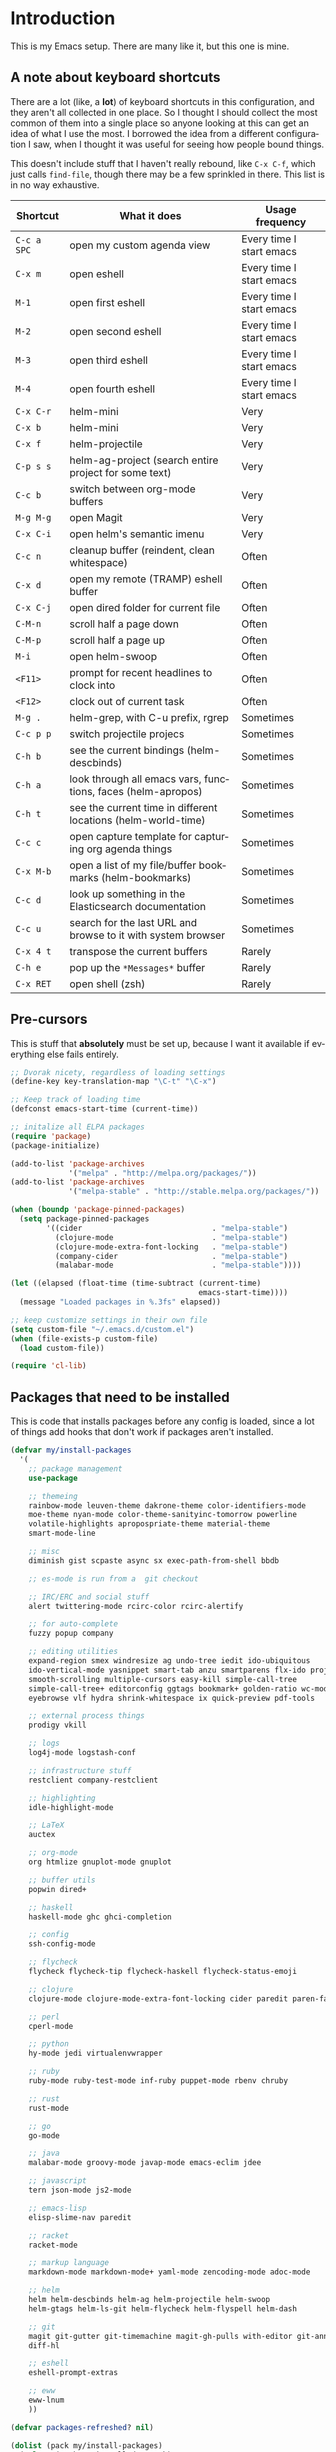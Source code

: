 #+LANGUAGE: en
#+PROPERTY: header-args :eval no :results output replace :noweb yes :tangle no
#+PROPERTY: header-args:emacs-lisp :noweb yes :tangle .emacs.d/init.el
#+HTML_HEAD: <link rel="stylesheet" href="http://dakrone.github.io/org.css" type="text/css" />
#+EXPORT_SELECT_TAGS: export
#+EXPORT_EXCLUDE_TAGS: noexport
#+OPTIONS: H:4 num:nil toc:t \n:nil @:t ::t |:t ^:{} -:t f:t *:t
#+OPTIONS: skip:nil d:(HIDE) tags:not-in-toc
#+TODO: SOMEDAY(s) TODO(t) INPROGRESS(i) WAITING(w@/!) NEEDSREVIEW(n@/!) | DONE(d)
#+TODO: WAITING(w@/!) HOLD(h@/!) | CANCELLED(c@/!)
#+TAGS: export(e) noexport(n)
#+STARTUP: fold nodlcheck lognotestate content

* Introduction
This is my Emacs setup. There are many like it, but this one is mine.

** A note about keyboard shortcuts
:PROPERTIES:
:CUSTOM_ID: 2898d51b-0ea3-4a30-8ca1-0d78d9eecf64
:END:
There are a lot (like, a *lot*) of keyboard shortcuts in this configuration,
and they aren't all collected in one place. So I thought I should collect the
most common of them into a single place so anyone looking at this can get an
idea of what I use the most. I borrowed the idea from a different
configuration I saw, when I thought it was useful for seeing how people bound
things.

This doesn't include stuff that I haven't really rebound, like =C-x C-f=,
which just calls =find-file=, though there may be a few sprinkled in there.
This list is in no way exhaustive.

| Shortcut    | What it does                                                  | Usage frequency          |
|-------------+---------------------------------------------------------------+--------------------------|
| =C-c a SPC= | open my custom agenda view                                    | Every time I start emacs |
| =C-x m=     | open eshell                                                   | Every time I start emacs |
| =M-1=       | open first eshell                                             | Every time I start emacs |
| =M-2=       | open second eshell                                            | Every time I start emacs |
| =M-3=       | open third eshell                                             | Every time I start emacs |
| =M-4=       | open fourth eshell                                            | Every time I start emacs |
| =C-x C-r=   | helm-mini                                                     | Very                     |
| =C-x b=     | helm-mini                                                     | Very                     |
| =C-x f=     | helm-projectile                                               | Very                     |
| =C-p s s=   | helm-ag-project (search entire project for some text)         | Very                     |
| =C-c b=     | switch between org-mode buffers                               | Very                     |
| =M-g M-g=   | open Magit                                                    | Very                     |
| =C-x C-i=   | open helm's semantic imenu                                    | Very                     |
| =C-c n=     | cleanup buffer (reindent, clean whitespace)                   | Often                    |
| =C-x d=     | open my remote (TRAMP) eshell buffer                          | Often                    |
| =C-x C-j=   | open dired folder for current file                            | Often                    |
| =C-M-n=     | scroll half a page down                                       | Often                    |
| =C-M-p=     | scroll half a page up                                         | Often                    |
| =M-i=       | open helm-swoop                                               | Often                    |
| =<F11>=     | prompt for recent headlines to clock into                     | Often                    |
| =<F12>=     | clock out of current task                                     | Often                    |
| =M-g .=     | helm-grep, with C-u prefix, rgrep                             | Sometimes                |
| =C-c p p=   | switch projectile projecs                                     | Sometimes                |
| =C-h b=     | see the current bindings (helm-descbinds)                     | Sometimes                |
| =C-h a=     | look through all emacs vars, functions, faces (helm-apropos)  | Sometimes                |
| =C-h t=     | see the current time in different locations (helm-world-time) | Sometimes                |
| =C-c c=     | open capture template for capturing org agenda things         | Sometimes                |
| =C-x M-b=   | open a list of my file/buffer bookmarks (helm-bookmarks)      | Sometimes                |
| =C-c d=     | look up something in the Elasticsearch documentation          | Sometimes                |
| =C-c u=     | search for the last URL and browse to it with system browser  | Sometimes                |
| =C-x 4 t=   | transpose the current buffers                                 | Rarely                   |
| =C-h e=     | pop up the ~*Messages*~ buffer                                | Rarely                   |
| =C-x RET=   | open shell (zsh)                                              | Rarely                   |
#+TBLFM: $1=<@11$6>

** Pre-cursors
:PROPERTIES:
:ID:       7d135859-344d-4b7a-a13a-9036fea6782e
:CUSTOM_ID: da84d696-1831-49f6-b431-0a594cd65dd1
:END:
This is stuff that *absolutely* must be set up, because I want it available if
everything else fails entirely.

#+BEGIN_SRC emacs-lisp
;; Dvorak nicety, regardless of loading settings
(define-key key-translation-map "\C-t" "\C-x")

;; Keep track of loading time
(defconst emacs-start-time (current-time))

;; initalize all ELPA packages
(require 'package)
(package-initialize)

(add-to-list 'package-archives
             '("melpa" . "http://melpa.org/packages/"))
(add-to-list 'package-archives
             '("melpa-stable" . "http://stable.melpa.org/packages/"))

(when (boundp 'package-pinned-packages)
  (setq package-pinned-packages
        '((cider                             . "melpa-stable")
          (clojure-mode                      . "melpa-stable")
          (clojure-mode-extra-font-locking   . "melpa-stable")
          (company-cider                     . "melpa-stable")
          (malabar-mode                      . "melpa-stable"))))

(let ((elapsed (float-time (time-subtract (current-time)
                                          emacs-start-time))))
  (message "Loaded packages in %.3fs" elapsed))

;; keep customize settings in their own file
(setq custom-file "~/.emacs.d/custom.el")
(when (file-exists-p custom-file)
  (load custom-file))

(require 'cl-lib)
#+END_SRC

** Packages that need to be installed
:PROPERTIES:
   :ID:       4E6CD76C-67B9-48E2-9937-9352914FB936
:CUSTOM_ID: 31dd2915-08a6-499f-a56d-481ef578efc9
   :END:
This is code that installs packages before any config is loaded, since a lot of
things add hooks that don't work if packages aren't installed.

#+BEGIN_SRC emacs-lisp
(defvar my/install-packages
  '(
    ;; package management
    use-package

    ;; themeing
    rainbow-mode leuven-theme dakrone-theme color-identifiers-mode
    moe-theme nyan-mode color-theme-sanityinc-tomorrow powerline
    volatile-highlights apropospriate-theme material-theme
    smart-mode-line

    ;; misc
    diminish gist scpaste async sx exec-path-from-shell bbdb

    ;; es-mode is run from a  git checkout

    ;; IRC/ERC and social stuff
    alert twittering-mode rcirc-color rcirc-alertify

    ;; for auto-complete
    fuzzy popup company

    ;; editing utilities
    expand-region smex windresize ag undo-tree iedit ido-ubiquitous
    ido-vertical-mode yasnippet smart-tab anzu smartparens flx-ido projectile
    smooth-scrolling multiple-cursors easy-kill simple-call-tree
    simple-call-tree+ editorconfig ggtags bookmark+ golden-ratio wc-mode
    eyebrowse vlf hydra shrink-whitespace ix quick-preview pdf-tools

    ;; external process things
    prodigy vkill

    ;; logs
    log4j-mode logstash-conf

    ;; infrastructure stuff
    restclient company-restclient

    ;; highlighting
    idle-highlight-mode

    ;; LaTeX
    auctex

    ;; org-mode
    org htmlize gnuplot-mode gnuplot

    ;; buffer utils
    popwin dired+

    ;; haskell
    haskell-mode ghc ghci-completion

    ;; config
    ssh-config-mode

    ;; flycheck
    flycheck flycheck-tip flycheck-haskell flycheck-status-emoji

    ;; clojure
    clojure-mode clojure-mode-extra-font-locking cider paredit paren-face

    ;; perl
    cperl-mode

    ;; python
    hy-mode jedi virtualenvwrapper

    ;; ruby
    ruby-mode ruby-test-mode inf-ruby puppet-mode rbenv chruby

    ;; rust
    rust-mode

    ;; go
    go-mode

    ;; java
    malabar-mode groovy-mode javap-mode emacs-eclim jdee

    ;; javascript
    tern json-mode js2-mode

    ;; emacs-lisp
    elisp-slime-nav paredit

    ;; racket
    racket-mode

    ;; markup language
    markdown-mode markdown-mode+ yaml-mode zencoding-mode adoc-mode

    ;; helm
    helm helm-descbinds helm-ag helm-projectile helm-swoop
    helm-gtags helm-ls-git helm-flycheck helm-flyspell helm-dash

    ;; git
    magit git-gutter git-timemachine magit-gh-pulls with-editor git-annex
    diff-hl

    ;; eshell
    eshell-prompt-extras

    ;; eww
    eww-lnum
    ))

(defvar packages-refreshed? nil)

(dolist (pack my/install-packages)
  (unless (package-installed-p pack)
    (unless packages-refreshed?
      (package-refresh-contents)
      (setq packages-refreshed? t))
    (unwind-protect
        (condition-case ex
            (package-install pack)
          ('error (message "Failed to install package [%s], caught exception: [%s]"
                           pack ex)))
      (message "Installed %s" pack))))

;; Load use-package, used for loading packages everywhere else
(require 'use-package)
;; Set to t to debug package loading
(setq use-package-verbose nil)
#+END_SRC

** Setting up $PATH and other vars
:PROPERTIES:
   :ID:       D6DF0536-C011-4219-BA84-C67072ED8543
:CUSTOM_ID: 37da3bd7-0468-43ac-ae12-6eaa339e8db5
   :END:
This allows a GUI emacs to inherit =$PATH= and other things from the shell when
run. I use it for the path on OSX and JAVA_HOME everywhere else.

#+BEGIN_SRC emacs-lisp
(use-package exec-path-from-shell
  :defer t
  :init
  (progn
    (setq exec-path-from-shell-variables '("JAVA_HOME"
                                           "PATH"
                                           "WORKON_HOME"
                                           "MANPATH"))
    (exec-path-from-shell-initialize)))
#+END_SRC

** Basics and settings used everywhere
:PROPERTIES:
:CUSTOM_ID: 04606d04-ba23-482a-8a58-31c4c1e39f76
:END:
Mostly settings that don't fit in elsewhere, so they end up here. However, this
does include settings that aren't part of packages and need to configure Emacs'
built-in packages.

*** General settings
:PROPERTIES:
    :ID:       4AE7470D-E61E-48C4-959B-CB8C19A10725
:CUSTOM_ID: 13ebbbbd-30d6-45eb-96ec-cb3c3a0b1e86
    :END:
Turn on debugging, it will be turned off at the end. In case something happens
during loading that breaks something, it's nice to have a debug information.

#+BEGIN_SRC emacs-lisp
(setq debug-on-error t)
(setq debug-on-quit t)
#+END_SRC

First, let's determine whether I'm going to be using a dark theme,
or a light theme. I set a var to either '=light= or '=dark=
depending on whatever I'm in the mood for. This is used later on for the
modeline theme, as well as the general theme for things.

#+BEGIN_SRC emacs-lisp
;;(defvar my/background 'light)
(defvar my/background 'dark)
#+END_SRC

Now some personal information about me:

#+BEGIN_SRC emacs-lisp
(setq user-full-name "Lee Hinman"
      user-mail-address "leehinman@fastmail.com")
#+END_SRC

Always, *always*, prefer UTF-8, anything else is insanity

#+BEGIN_SRC emacs-lisp
(prefer-coding-system 'utf-8)
(set-default-coding-systems 'utf-8)
(set-terminal-coding-system 'utf-8)
(set-keyboard-coding-system 'utf-8)
(setq default-buffer-file-coding-system 'utf-8)
#+END_SRC

Turn on syntax highlighting for all buffers:

#+BEGIN_SRC emacs-lisp
(global-font-lock-mode t)
#+END_SRC

We don't really need to garbage collect as frequently as Emacs
would like to by default, so set the threshold up higher:

#+BEGIN_SRC emacs-lisp
(setq gc-cons-threshold (* 100 1024 1024)) ;; 100 mb
;; Allow font-lock-mode to do background parsing
(setq jit-lock-stealth-time 1
      ;; jit-lock-stealth-load 200
      jit-lock-chunk-size 1000
      jit-lock-defer-time 0.05)
#+END_SRC

=line-number-mode= displays the current line number in the mode line, however it
stops doing that in buffers when encountering at least one overly long line and
displays two question marks instead. This is pretty unhelpful, the only
workaround I've been able to find was to increase line-number-display-width to a
substantially higher value.

#+BEGIN_SRC emacs-lisp
(setq line-number-display-limit-width 10000)
#+END_SRC

Make gnutls a bit safer

#+BEGIN_SRC emacs-lisp
(setq gnutls-min-prime-bits 4096)
#+END_SRC

Echo commands I haven't finished quicker than the default of 1 second:

#+BEGIN_SRC emacs-lisp
(setq echo-keystrokes 0.4)
#+END_SRC

Don't warn me about large files unless they're at least 25mb:

#+BEGIN_SRC emacs-lisp
(setq large-file-warning-threshold (* 25 1024 1024))
#+END_SRC

If you change buffer, or focus, disable the current buffer's mark:

#+BEGIN_SRC emacs-lisp
(transient-mark-mode 1)
#+END_SRC

Don't indicate empty lines or the end of a buffer with visual
marks (the lines are cleaned up automatically anyway)

#+BEGIN_SRC emacs-lisp
(setq-default indicate-empty-lines nil)
(setq-default indicate-buffer-boundaries nil)
#+END_SRC

Turn off all kinds of modes, I don't need the menu bar, or the tool bar:

#+BEGIN_SRC emacs-lisp
(when (functionp 'menu-bar-mode)
  (menu-bar-mode -1))
(when (functionp 'set-scroll-bar-mode)
  (set-scroll-bar-mode 'nil))
(when (functionp 'mouse-wheel-mode)
  (mouse-wheel-mode -1))
(when (functionp 'tooltip-mode)
  (tooltip-mode -1))
(when (functionp 'tool-bar-mode)
  (tool-bar-mode -1))
(when (functionp 'blink-cursor-mode)
  (blink-cursor-mode -1))
#+END_SRC

Don't beep. Just don't. Also, don't show the startup message, I
know Emacs is starting.

#+BEGIN_SRC emacs-lisp
(setq ring-bell-function (lambda ()))
(setq inhibit-startup-message t
      initial-major-mode 'fundamental-mode)
#+END_SRC

Why would you not want to know lines/columns in your mode-line?

#+BEGIN_SRC emacs-lisp
(line-number-mode 1)
(column-number-mode 1)
#+END_SRC

Ignore case when using completion for file names:

#+BEGIN_SRC emacs-lisp
(setq read-file-name-completion-ignore-case t)
#+END_SRC

Nobody likes to have to type "yes" to questions, so change it to
just hitting the =y= key to confirm:

#+BEGIN_SRC emacs-lisp
(defalias 'yes-or-no-p 'y-or-n-p)
#+END_SRC

Confirm before killing emacs, but only on graphical sessions

#+BEGIN_SRC emacs-lisp
(when (window-system)
  (setq confirm-kill-emacs 'yes-or-no-p))
#+END_SRC

It's much easier to move around lines based on how they are
displayed, rather than the actual line. This helps a ton with long
log file lines that may be wrapped:

#+BEGIN_SRC emacs-lisp
(setq line-move-visual t)
#+END_SRC

Hide the mouse while typing:

#+BEGIN_SRC emacs-lisp
(setq make-pointer-invisible t)
#+END_SRC

Set up the fill-column to 80 characters and set tab width to 2

#+BEGIN_SRC emacs-lisp
(setq-default fill-column 80)
(setq-default default-tab-width 2)
(setq-default indent-tabs-mode nil)
#+END_SRC

Fix some weird color escape sequences

#+BEGIN_SRC emacs-lisp
(setq system-uses-terminfo nil)
#+END_SRC

Resolve symlinks:

#+BEGIN_SRC emacs-lisp
(setq-default find-file-visit-truename t)
#+END_SRC

Require a newline at the end of files:

#+BEGIN_SRC emacs-lisp
(setq require-final-newline t)
#+END_SRC

Uniquify buffers, using angle brackets, so you get =foo= and
=foo<2>=:

#+BEGIN_SRC emacs-lisp
(use-package uniquify
  :config
  (setq uniquify-buffer-name-style 'post-forward-angle-brackets))
#+END_SRC

Search (and search/replace) using regex by default, since that's
usually what I want to do:

#+BEGIN_SRC emacs-lisp
(global-set-key (kbd "C-s") 'isearch-forward-regexp)
(global-set-key (kbd "C-r") 'isearch-backward-regexp)
(global-set-key (kbd "M-%") 'query-replace-regexp)
#+END_SRC

Single space still ends a sentence:

#+BEGIN_SRC emacs-lisp
(setq sentence-end-double-space nil)
#+END_SRC

Split windows a bit better (don't split horizontally, I have a
widescreen :P)

#+BEGIN_SRC emacs-lisp
(setq split-height-threshold nil)
(setq split-width-threshold 180)
#+END_SRC

Make sure auto automatically rescan for imenu changes:

#+BEGIN_SRC emacs-lisp
(set-default 'imenu-auto-rescan t)
#+END_SRC

Seed the random number generator:

#+BEGIN_SRC emacs-lisp
(random t)
#+END_SRC

Switch to unified diffs by default:

#+BEGIN_SRC emacs-lisp
(setq diff-switches "-u")
#+END_SRC

Turn on auto-fill mode in text buffers:

#+BEGIN_SRC emacs-lisp
(add-hook 'text-mode-hook 'turn-on-auto-fill)

(use-package diminish
  :init
  (progn
    (diminish 'auto-fill-function "")))
#+END_SRC

Set the internal calculator not to go to scientific form quite so quickly:

#+BEGIN_SRC emacs-lisp
(setq calc-display-sci-low -5)
#+END_SRC

Bury the =*scratch*= buffer, never kill it:

#+BEGIN_SRC emacs-lisp
(defadvice kill-buffer (around kill-buffer-around-advice activate)
  (let ((buffer-to-kill (ad-get-arg 0)))
    (if (equal buffer-to-kill "*scratch*")
        (bury-buffer)
      ad-do-it)))
#+END_SRC

These are some settings for version control stuff.

Automatically revert file if it's changed on disk:

#+BEGIN_SRC emacs-lisp
(global-auto-revert-mode 1)
;; be quiet about reverting files
(setq auto-revert-verbose nil)
#+END_SRC

Start a server if not running, but a only for text-only:

#+BEGIN_SRC emacs-lisp
(use-package server
  :config
  (progn
    (when (not (window-system))
      (if (server-running-p server-name)
          nil
        (server-start)))))
#+END_SRC

GUI-specific thing:

#+BEGIN_SRC emacs-lisp
(when (window-system)
  (setenv "EMACS_GUI" "t"))
#+END_SRC

Prettify all the symbols, if available (an Emacs 24.4 feature):

#+BEGIN_SRC emacs-lisp
(when (boundp 'global-prettify-symbols-mode)
  (add-hook 'emacs-lisp-mode-hook
            (lambda ()
              (push '("lambda" . ?λ) prettify-symbols-alist)))
  (add-hook 'clojure-mode-hook
            (lambda ()
              (push '("fn" . ?ƒ) prettify-symbols-alist)))
  (global-prettify-symbols-mode +1))
#+END_SRC

Always prefer to load newer files, instead of giving precedence to the .elc
files.

#+BEGIN_SRC emacs-lisp
(setq load-prefer-newer t)
#+END_SRC

Turn on winner-mode, which allows me to use =C-c LEFT= to undo window
configuration changes, if so desired.

#+BEGIN_SRC emacs-lisp
(use-package winner
  :init (winner-mode 1))
#+END_SRC

Display the time and load on the modeline

#+BEGIN_SRC emacs-lisp
(setq
 ;; don't display info about mail
 display-time-mail-function (lambda () nil)
 ;; update every 15 seconds instead of 60 seconds
 display-time-interval 15)
(display-time-mode 1)
#+END_SRC

Quit as fast as possible with =kill -USR1 <pid>=

#+BEGIN_SRC emacs-lisp
(defun my/quit-emacs-unconditionally ()
  (interactive)
  (my-quit-emacs '(4)))

(define-key special-event-map (kbd "<sigusr1>") #'my/quit-emacs-unconditionally)
#+END_SRC

Emacs (foolishly) defaults to adding the =--insecure= flag. It also supports the
(incredibly broken) SSL version 3. What are you thinking Emacs!?!

Here I set it back to a *sane* value:

#+BEGIN_SRC emacs-lisp
(setq tls-program
      ;; Defaults:
      ;; '("gnutls-cli --insecure -p %p %h"
      ;;   "gnutls-cli --insecure -p %p %h --protocols ssl3"
      ;;   "openssl s_client -connect %h:%p -no_ssl2 -ign_eof")
      '("gnutls-cli -p %p %h"
        "openssl s_client -connect %h:%p -no_ssl2 -no_ssl3 -ign_eof"))
#+END_SRC

*** OS-specific settings
:PROPERTIES:
    :ID:       2A3B6DDC-9AC8-4D8A-AC46-84D3D65DF2EF
:CUSTOM_ID: 1ecd56e8-2313-4cd8-a21f-68e790497860
    :END:
These are settings that are applied depending on what OS I'm
currently running on. On gnu/linux systems, I bind =C-M-w= to the
yank-to-x-clipboard method, which uses =xsel= to yank text. On OSX, I use the
=pbpaste= and =pbcopy= methods to interact with the system clipboard.

For OSX, use =brew install coreutils= to get =gls= which has better support for
dired buffers.

#+BEGIN_SRC emacs-lisp
(when (eq system-type 'gnu/linux)

  (defun my/max-fullscreen ()
    (interactive)
    (toggle-frame-maximized))

  ;; fullscreen
  (add-hook 'after-init-hook #'my/max-fullscreen)

  (setq dired-listing-switches "-lFaGh1v --group-directories-first")
  (defun yank-to-x-clipboard ()
    (interactive)
    (if (region-active-p)
        (progn
          (shell-command-on-region (region-beginning) (region-end) "xsel -i -b")
          (message "Yanked region to clipboard!")
          (deactivate-mark))
      (message "No region active; can't yank to clipboard!")))

  (global-set-key (kbd "C-M-w") 'yank-to-x-clipboard)
  ;; suspend-frame isn't working on Linux?
  (global-unset-key (kbd "C-z"))
  (global-unset-key (kbd "C-x C-z")))

(when (eq system-type 'darwin)
  (setq ns-use-native-fullscreen nil)
  ;; brew install coreutils
  (if (executable-find "gls")
      (progn
        (setq insert-directory-program "gls")
        (setq dired-listing-switches "-lFaGh1v --group-directories-first"))
    (setq dired-listing-switches "-ahlF"))
  (defun copy-from-osx ()
    "Handle copy/paste intelligently on osx."
    (let ((pbpaste (purecopy "/usr/bin/pbpaste")))
      (if (and (eq system-type 'darwin)
               (file-exists-p pbpaste))
          (let ((tramp-mode nil)
                (default-directory "~"))
            (shell-command-to-string pbpaste)))))

  (defun paste-to-osx (text &optional push)
    (let ((process-connection-type nil))
      (let ((proc (start-process "pbcopy" "*Messages*" "/usr/bin/pbcopy")))
        (process-send-string proc text)
        (process-send-eof proc))))
  (setq interprogram-cut-function 'paste-to-osx
        interprogram-paste-function 'copy-from-osx)

  (defun move-file-to-trash (file)
    "Use `trash' to move FILE to the system trash.
When using Homebrew, install it using \"brew install trash\"."
    (call-process (executable-find "trash")
                  nil 0 nil
                  file))

  ;; Trackpad scrolling
  (global-set-key [wheel-up] 'previous-line)
  (global-set-key [wheel-down] 'next-line))
#+END_SRC

Sometimes I use the OSX =emacs-mac= port:
https://github.com/railwaycat/emacs-mac-port , which has a whole other set of
issues, so this is special handling of it...

#+BEGIN_SRC emacs-lisp
(when (eq window-system 'mac)

  (defun my/max-fullscreen ()
    (interactive)
    (set-frame-parameter nil 'fullscreen 'fullboth))

  ;; fullscreen
  (add-hook 'after-init-hook #'my/max-fullscreen)
  ;; use alt as hyper
  (setq mac-option-modifier 'meta)
  ;; use command as meta
  (setq mac-command-modifier 'hyper))
#+END_SRC

**** Windows
:PROPERTIES:
:CUSTOM_ID: c0a2a1e3-cc6b-4b3c-bf58-f66241b03356
:END:
Hahahahaha, you must be joking.

*** Clipboard settings
:PROPERTIES:
    :ID:       20A3D321-20FC-4773-B4BA-5CB8B2152617
:CUSTOM_ID: a8bb8f66-d470-4911-a3c4-56df64251042
    :END:
Change the clipboard settings to better integrate into Linux:

#+BEGIN_SRC emacs-lisp
(setq x-select-enable-clipboard t)
;; Treat clipboard input as UTF-8 string first; compound text next, etc.
(setq x-select-request-type '(UTF8_STRING COMPOUND_TEXT TEXT STRING))
#+END_SRC

Save whatever's in the current (system) clipboard before replacing it with the
Emacs' text.

#+BEGIN_SRC emacs-lisp
(setq save-interprogram-paste-before-kill t)
#+END_SRC

*** Temporary file settings
:PROPERTIES:
    :ID:       AE671223-5EB1-42B7-BBBB-D257ED16B61F
:CUSTOM_ID: b84146b7-7e27-4ec4-a2fb-64d1a0075988
    :END:
Settings for what to do with temporary files.

#+BEGIN_SRC emacs-lisp
;; savehist
(setq savehist-additional-variables
      ;; also save my search entries
      '(search-ring regexp-search-ring)
      savehist-file "~/.emacs.d/savehist")
(savehist-mode t)
(setq-default save-place t)

;; delete-auto-save-files
(setq delete-auto-save-files t)
(setq backup-directory-alist
      '(("." . "~/.emacs_backups")))

;; delete old backups silently
(setq delete-old-versions t)
#+END_SRC

*** Shell settings
:PROPERTIES:
    :ID:       F30C2479-0B6D-464B-A3E8-A67379FBBF6D
:CUSTOM_ID: 99ce4211-8cbf-4da6-a617-89129e550e9f
    :END:
Things for running shells inside of emacs

First, Emacs doesn't handle =less= well, so use =cat= instead for the shell
pager:

#+BEGIN_SRC emacs-lisp
(setenv "PAGER" "cat")
#+END_SRC

#+BEGIN_SRC emacs-lisp
(custom-set-variables
 '(comint-scroll-to-bottom-on-input t)  ; always insert at the bottom
 '(comint-scroll-to-bottom-on-output nil) ; always add output at the bottom
 '(comint-scroll-show-maximum-output t) ; scroll to show max possible output
 ;; '(comint-completion-autolist t)     ; show completion list when ambiguous
 '(comint-input-ignoredups t)           ; no duplicates in command history
 '(comint-completion-addsuffix t)       ; insert space/slash after file completion
 '(comint-prompt-read-only nil)         ; if this is t, it breaks shell-command
 '(comint-get-old-input (lambda () "")) ; what to run when i press enter on a
                                        ; line above the current prompt
 )

(defun my/shell-kill-buffer-sentinel (process event)
  (when (memq (process-status process) '(exit signal))
    (kill-buffer)))

(defun my/kill-process-buffer-on-exit ()
  (set-process-sentinel (get-buffer-process (current-buffer))
                        #'my/shell-kill-buffer-sentinel))

(dolist (hook '(ielm-mode-hook term-exec-hook comint-exec-hook))
  (add-hook hook 'my/kill-process-buffer-on-exit))

(defun set-scroll-conservatively ()
  "Add to shell-mode-hook to prevent jump-scrolling on newlines in shell buffers."
  (set (make-local-variable 'scroll-conservatively) 10))

(defadvice comint-previous-matching-input
    (around suppress-history-item-messages activate)
  "Suppress the annoying 'History item : NNN' messages from shell history isearch.
If this isn't enough, try the same thing with
comint-replace-by-expanded-history-before-point."
  (let ((old-message (symbol-function 'message)))
    (unwind-protect
        (progn (fset 'message 'ignore) ad-do-it)
      (fset 'message old-message))))

(add-hook 'shell-mode-hook 'set-scroll-conservatively)
;; truncate buffers continuously
(add-hook 'comint-output-filter-functions 'comint-truncate-buffer)
;; interpret and use ansi color codes in shell output windows
(add-hook 'shell-mode-hook 'ansi-color-for-comint-mode-on)
#+END_SRC

*** Eshell settings
:PROPERTIES:
    :ID:       526FD9BE-DB34-48E1-9AA5-0879EAAF5D81
:CUSTOM_ID: c4cdb5dc-5c10-49fc-9ab7-0d3e9f49de1d
    :END:
Eshell is great for one-off shell things, but I use ZSH too much for it to be a
full replacement. Regardless, it needs some tweaks in order to be fully useful.

First, a function to be called when eshell-mode is entered

#+BEGIN_SRC emacs-lisp
(defun my/setup-eshell ()
  (interactive)
  ;; turn off semantic-mode in eshell buffers
  (semantic-mode -1)
  ;; turn off hl-line-mode
  (hl-line-mode -1)
  (define-key eshell-mode-map (kbd "M-l")
    'helm-eshell-history))
#+END_SRC

Also, after eshell has loaded its options, let's load some other niceties like
completion, prompt and term settings:

#+BEGIN_SRC emacs-lisp
(use-package eshell
  :config
  (progn
    (defalias 'emacs 'find-file)
    (defalias 'ec 'find-file)
    (setenv "PAGER" "cat")
    (use-package esh-opt
      :config
      (progn
        (use-package em-cmpl)
        (use-package em-prompt)
        (use-package em-term)

        (setq eshell-cmpl-cycle-completions nil
              ;; auto truncate after 12k lines
              eshell-buffer-maximum-lines 12000
              ;; history size
              eshell-history-size 500
              ;; buffer shorthand -> echo foo > #'buffer
              eshell-buffer-shorthand t
              ;; my prompt is easy enough to see
              eshell-highlight-prompt nil
              ;; treat 'echo' like shell echo
              eshell-plain-echo-behavior t)

        ;; Visual commands
        (setq eshell-visual-commands '("vi" "screen" "top" "less" "more" "lynx"
                                       "ncftp" "pine" "tin" "trn" "elm" "vim"
                                       "nmtui" "alsamixer" "htop" "el" "elinks"
                                       ))
        (setq eshell-visual-subcommands '(("git" "log" "diff" "show")))

        (defun my/truncate-eshell-buffers ()
          "Truncates all eshell buffers"
          (interactive)
          (save-current-buffer
            (dolist (buffer (buffer-list t))
              (set-buffer buffer)
              (when (eq major-mode 'eshell-mode)
                (eshell-truncate-buffer)))))

        ;; After being idle for 5 seconds, truncate all the eshell-buffers if
        ;; needed. If this needs to be canceled, you can run `(cancel-timer
        ;; my/eshell-truncate-timer)'
        (setq my/eshell-truncate-timer
              (run-with-idle-timer 5 t #'my/truncate-eshell-buffers))

        (when (not (functionp 'eshell/rgrep))
          (defun eshell/rgrep (&rest args)
            "Use Emacs grep facility instead of calling external grep."
            (eshell-grep "rgrep" args t)))

        (defun eshell/cds ()
          "Change directory to the project's root."
          (eshell/cd (locate-dominating-file default-directory ".git")))

        (defun eshell/l (&rest args) "Same as `ls -lh'"
               (apply #'eshell/ls "-lh" args))
        (defun eshell/ll (&rest args) "Same as `ls -lh'"
               (apply #'eshell/ls "-lh" args))
        (defun eshell/la (&rest args) "Same as `ls -alh'"
               (apply #'eshell/ls "-alh" args))

        (defun eshell/clear ()
          "Clear the eshell buffer"
          (interactive)
          (let ((eshell-buffer-maximum-lines 0))
            (eshell-truncate-buffer)))))
 
    (add-hook 'eshell-mode-hook #'my/setup-eshell)

    ;; See eshell-prompt-function below
    (setq eshell-prompt-regexp "^[^#$\n]* [#$] ")

    ;; So the history vars are defined
    (require 'em-hist)
    (if (boundp 'eshell-save-history-on-exit)
        ;; Don't ask, just save
        (setq eshell-save-history-on-exit t))

    ;; See: https://github.com/kaihaosw/eshell-prompt-extras
    (use-package eshell-prompt-extras
      :init
      (progn
        (setq eshell-highlight-prompt nil
              epe-git-dirty-char " Ϟ"
              ;; epe-git-dirty-char "*"
              eshell-prompt-function 'epe-theme-dakrone)))

    (defun eshell/magit ()
      "Function to open magit-status for the current directory"
      (interactive)
      (magit-status default-directory)
      nil)))
#+END_SRC

I use a dedicated buffer for connection to my desktop, with a binding of =C-x
d=, if the buffer doesn't exist it is created.

#+BEGIN_SRC emacs-lisp
(defun my/create-or-switch-to-delta-buffer ()
  "Switch to the *eshell delta* buffer, or create it"
  (interactive)
  (if (get-buffer "*eshell-delta*")
      (switch-to-buffer "*eshell-delta*")
    (let ((eshell-buffer-name "*eshell-delta*"))
      (eshell))))

(global-set-key (kbd "C-x d") 'my/create-or-switch-to-delta-buffer)

(defun my/create-or-switch-to-eshell-1 ()
  "Switch to the *eshell* buffer, or create it"
  (interactive)
  (if (get-buffer "*eshell*")
      (switch-to-buffer "*eshell*")
    (let ((eshell-buffer-name "*eshell*"))
      (eshell))))

(defun my/create-or-switch-to-eshell-2 ()
  "Switch to the *eshell*<2> buffer, or create it"
  (interactive)
  (if (get-buffer "*eshell*<2>")
      (switch-to-buffer "*eshell*<2>")
    (let ((eshell-buffer-name "*eshell*<2>"))
      (eshell))))

(defun my/create-or-switch-to-eshell-3 ()
  "Switch to the *eshell*<3> buffer, or create it"
  (interactive)
  (if (get-buffer "*eshell*<3>")
      (switch-to-buffer "*eshell*<3>")
    (let ((eshell-buffer-name "*eshell*<3>"))
      (eshell))))

(defun my/create-or-switch-to-eshell-4 ()
  "Switch to the *eshell*<4> buffer, or create it"
  (interactive)
  (if (get-buffer "*eshell*<4>")
      (switch-to-buffer "*eshell*<4>")
    (let ((eshell-buffer-name "*eshell*<4>"))
      (eshell))))

(global-set-key (kbd "H-1") 'my/create-or-switch-to-ebshell-1)
(global-set-key (kbd "H-2") 'my/create-or-switch-to-eshell-2)
(global-set-key (kbd "H-3") 'my/create-or-switch-to-eshell-3)
(global-set-key (kbd "H-4") 'my/create-or-switch-to-eshell-4)
(global-set-key (kbd "s-1") 'my/create-or-switch-to-eshell-1)
(global-set-key (kbd "s-2") 'my/create-or-switch-to-eshell-2)
(global-set-key (kbd "s-3") 'my/create-or-switch-to-eshell-3)
(global-set-key (kbd "s-4") 'my/create-or-switch-to-eshell-4)
(global-set-key (kbd "M-1") 'my/create-or-switch-to-eshell-1)
(global-set-key (kbd "M-2") 'my/create-or-switch-to-eshell-2)
(global-set-key (kbd "M-3") 'my/create-or-switch-to-eshell-3)
(global-set-key (kbd "M-4") 'my/create-or-switch-to-eshell-4)
#+END_SRC

**** eshell aliases
Like zsh, I use a lot of aliases in eshell, so I need to set those up here:

#+BEGIN_SRC emacs-lisp :tangle .emacs.d/eshell/alias
alias aria2c aria2c -c -x5 -s10 -m0 $*
alias bdt gdate "+%Y%m%dT%H%M%S.%3N%z"
alias delete curl -s -XDELETE $*
alias dt gdate "+%Y-%m-%dT%H:%M:%S.%3N%zZ"
alias epoch date +%s
alias ga git annex $*
alias get curl -s -XGET $*
alias ivalice2org rsync -azP --delete ivalice-local:~/org/ ~/org
alias org2ivalice rsync -azP --delete ~/org/ ivalice-local:~/org
alias org2xanadu rsync -azP --delete ~/org/ xanadu:~/org
alias post curl -s -XPOST $*
alias put curl -s -XPUT $*
alias se tar zxvf $*
alias xanadu2org rsync -azP --delete xanadu:~/org/ ~/org
#+END_SRC

*** Tramp settings
:PROPERTIES:
    :ID:       0167743B-7497-4819-BE9D-8480A26CCBEC
:CUSTOM_ID: be4eb9c3-5207-4cca-bb10-94fefc2e022c
    :END:
I have really been getting into TRAMP lately, I use it with eshell all the time,
and dired tramp buffers are great for file management.

#+BEGIN_SRC emacs-lisp
(use-package tramp
  :defer t
  :config
  (progn
    (with-eval-after-load 'tramp-cache
      (setq tramp-persistency-file-name "~/.emacs.d/etc/tramp"))
    (setq tramp-default-user-alist '(("\\`su\\(do\\)?\\'" nil "root"))
          tramp-adb-program "/Users/hinmanm/android-sdk-macosx/platform-tools/adb"
          ;; use the settings in ~/.ssh/config instead of Tramp's
          tramp-use-ssh-controlmaster-options nil
          backup-enable-predicate
          (lambda (name)
            (and (normal-backup-enable-predicate name)
                 (not (let ((method (file-remote-p name 'method)))
                        (when (stringp method)
                          (member method '("su" "sudo"))))))))

    (use-package tramp-sh
      :config
      (progn
        (add-to-list 'tramp-remote-path "/usr/local/sbin")
        (add-to-list 'tramp-remote-path "/opt/java/current/bin")
        (add-to-list 'tramp-remote-path "~/bin")))))
#+END_SRC

*** Spell check and flyspell settings
:PROPERTIES:
    :ID:       0B80EB46-83A6-484B-90E5-32F71985DC20
:CUSTOM_ID: 1cb51ce4-c282-41b1-9457-524533f5d14e
    :END:
I use Hunspell and Aspell checking spelling, ignoring words under 3 characters
and running very quickly. My personal word dictionary is at
=~/.flydict=.

First, set up some Hunspell things if applicable, falling back to Aspell if
Hunspell isn't available:

#+BEGIN_SRC emacs-lisp
;; Standard location of personal dictionary
(setq ispell-personal-dictionary "~/.flydict")

;; Mostly taken from
;; http://blog.binchen.org/posts/what-s-the-best-spell-check-set-up-in-emacs.html
;; if (aspell installed) { use aspell }
;; else if (hunspell installed) { use hunspell }
;; whatever spell checker I use, I always use English dictionary
(setq ispell-program-name (executable-find "aspell"))
(setq ispell-extra-args
      (list "--sug-mode=fast" ;; ultra|fast|normal|bad-spellers
            "--lang=en_US"
            "--ignore=3"))

;; hunspell
;; (setq ispell-program-name "hunspell")
;; ;; just reset dictionary to the safe one "en_US" for hunspell.
;; ;; if we need use different dictionary, we specify it in command line arguments
;; (setq ispell-local-dictionary "en_US")
;; (setq ispell-local-dictionary-alist
;;       '(("en_US" "[[:alpha:]]" "[^[:alpha:]]" "[']" nil nil nil utf-8)))

(add-to-list 'ispell-skip-region-alist '("[^\000-\377]+"))
(add-to-list 'ispell-skip-region-alist '(":\\(PROPERTIES\\|LOGBOOK\\):" . ":END:"))
(add-to-list 'ispell-skip-region-alist '("#\\+BEGIN_SRC" . "#\\+END_SRC"))
(add-to-list 'ispell-skip-region-alist '("#\\+BEGIN_EXAMPLE" . "#\\+END_EXAMPLE"))
#+END_SRC

In most non-programming modes, =M-.= can be used to spellcheck the word
(otherwise it would jump to the definition)

#+BEGIN_SRC emacs-lisp
(defun my/enable-flyspell-prog-mode ()
  (interactive)
  (flyspell-prog-mode))

(use-package flyspell
  :defer t
  :diminish ""
  :init (add-hook 'prog-mode-hook #'my/enable-flyspell-prog-mode)
  :config
  (use-package helm-flyspell
    :init
    (define-key flyspell-mode-map (kbd "M-S") 'helm-flyspell-correct)))
#+END_SRC

*** View-mode and doc-view
:PROPERTIES:
    :ID:       1C24504D-1E64-4FAE-A9F2-F6506D9C5729
:CUSTOM_ID: 4784b06a-8467-403b-af88-9d079181e59c
    :END:
Read-only viewing of files. Keybindings for paging through stuff
in a less/vim manner.

Make sure you install =mupdf= for the best quality PDFs on Linux and OSX. (=brew
install mupdf= on osx)

#+BEGIN_SRC emacs-lisp
(use-package view
  :defer t
  :bind
  (("C-M-n" . View-scroll-half-page-forward)
   ("C-M-p" . View-scroll-half-page-backward))
  :config
  (progn
    ;; When in view-mode, the buffer is read-only:
    (setq view-read-only t)

    (defun View-goto-line-last (&optional line)
      "goto last line"
      (interactive "P")
      (goto-line (line-number-at-pos (point-max))))

    ;; less like
    (define-key view-mode-map (kbd "N") 'View-search-last-regexp-backward)
    (define-key view-mode-map (kbd "?") 'View-search-regexp-backward?)
    (define-key view-mode-map (kbd "g") 'View-goto-line)
    (define-key view-mode-map (kbd "G") 'View-goto-line-last)
    ;; vi/w3m like
    (define-key view-mode-map (kbd "h") 'backward-char)
    (define-key view-mode-map (kbd "j") 'next-line)
    (define-key view-mode-map (kbd "k") 'previous-line)
    (define-key view-mode-map (kbd "l") 'forward-char)))

(use-package doc-view
  :config
  (define-key doc-view-mode-map (kbd "j")
    #'doc-view-next-line-or-next-page)
  (define-key doc-view-mode-map (kbd "k")
    #'doc-view-previous-line-or-previous-page)
  ;; use 'q' to kill the buffer, not just hide it
  (define-key doc-view-mode-map (kbd "q")
    #'kill-this-buffer))
#+END_SRC

*** Dired
:PROPERTIES:
    :ID:       54C2ABF2-0B43-4E5B-BC78-3BB4EBF01A61
:CUSTOM_ID: 6848cd59-f733-43a8-b805-196480ee6906
    :END:
Dired is sweet, I require =dired-x= also so I can hit =C-x C-j=
and go directly to a dired buffer.

Setting =ls-lisp-dirs-first= means directories are always at the
top. Always copy and delete recursively. Also enable
=hl-line-mode= in dired, since it's easier to see the cursor then.

To start, a helper to use "=open=" to open files in dired-mode with =M-o=
(similar to Finder in OSX).

#+BEGIN_SRC emacs-lisp
(defun my/dired-open ()
  "Use the OSX `open' command to open a file with the correct editor"
  (interactive)
  (save-window-excursion
    (dired-do-async-shell-command
     "~/bin/open" current-prefix-arg
     (dired-get-marked-files t current-prefix-arg))))
#+END_SRC

And then some other things to setup when dired runs. =C-x C-q= to edit
writable-dired mode is aawwweeeesssoooommee, it makes renames super easy.

#+BEGIN_SRC emacs-lisp
(defun my/dired-mode-hook ()
  (my/turn-on-hl-line-mode)
  (toggle-truncate-lines 1))

(use-package dired
  :bind ("C-x C-j" . dired-jump)
  :config
  (progn
    (use-package dired-x
      :init (setq-default dired-omit-files-p t)
      :config
      (add-to-list 'dired-omit-extensions ".DS_Store"))
    (customize-set-variable 'diredp-hide-details-initially-flag nil)
    (use-package dired+)
    (use-package dired-aux
      :init (use-package dired-async))
    (put 'dired-find-alternate-file 'disabled nil)
    (setq ls-lisp-dirs-first t
          dired-recursive-copies 'always
          dired-recursive-deletes 'always
          dired-dwim-target t
          ;; -F marks links with @
          dired-ls-F-marks-symlinks t
          delete-by-moving-to-trash t
          ;; Auto refresh dired
          global-auto-revert-non-file-buffers t
          wdired-allow-to-change-permissions t)
    (define-key dired-mode-map (kbd "RET") 'dired-find-alternate-file)
    (define-key dired-mode-map (kbd "C-M-u") 'dired-up-directory)
    (define-key dired-mode-map (kbd "M-o") #'my/dired-open)
    (define-key dired-mode-map (kbd "C-x C-q") 'wdired-change-to-wdired-mode)
    (add-hook 'dired-mode-hook #'my/dired-mode-hook)))
#+END_SRC

*** emacsclient
:PROPERTIES:
:CUSTOM_ID: bc7afb1e-78c6-4f68-b66b-653515fb77d3
:END:
Let's make sure to start up a server!

Disabled, I actually start up a background =emacs --daemon= for this

*** saveplace
:PROPERTIES:
    :ID:       3B238F14-3042-479C-9C59-B5EEEC8E99AD
:CUSTOM_ID: 8ff79441-5f7e-4023-9c20-5e2d6c4226c6
    :END:
Navigates back to where you were editing a file next time you open it

#+BEGIN_SRC emacs-lisp
(use-package saveplace
  :defer t
  :init
  (setq-default save-place t)
  (setq save-place-file (expand-file-name ".places" user-emacs-directory)))
#+END_SRC

*** recentf
:PROPERTIES:
    :ID:       06350DD1-59B7-4EDC-A1B5-2B6A89E8150B
:CUSTOM_ID: ecb45301-e0f6-4cd6-826f-ad3f400dc02e
    :END:
Set up keeping track of recent files, up to 2000 of them.

If emacs has been idle for 10 minutes, clean up the recent files.
Also save the list of recent files every 5 minutes.

This also only enables recentf-mode if idle, so that emacs starts up faster.

#+BEGIN_SRC emacs-lisp
(use-package recentf
  :defer t
  :init
  (progn
    (setq recentf-max-saved-items 300
          recentf-exclude '("/auto-install/" ".recentf" "/repos/" "/elpa/"
                            "\\.mime-example" "\\.ido.last" "COMMIT_EDITMSG"
                            ".gz"
                            "~$" "/tmp/" "/ssh:" "/sudo:" "/scp:")
          recentf-auto-cleanup 600)
    (when (not noninteractive) (recentf-mode 1))

    (defun recentf-save-list ()
      "Save the recent list.
Load the list from the file specified by `recentf-save-file',
merge the changes of your current session, and save it back to
the file."
      (interactive)
      (let ((instance-list (cl-copy-list recentf-list)))
        (recentf-load-list)
        (recentf-merge-with-default-list instance-list)
        (recentf-write-list-to-file)))

    (defun recentf-merge-with-default-list (other-list)
      "Add all items from `other-list' to `recentf-list'."
      (dolist (oitem other-list)
        ;; add-to-list already checks for equal'ity
        (add-to-list 'recentf-list oitem)))

    (defun recentf-write-list-to-file ()
      "Write the recent files list to file.
Uses `recentf-list' as the list and `recentf-save-file' as the
file to write to."
      (condition-case error
          (with-temp-buffer
            (erase-buffer)
            (set-buffer-file-coding-system recentf-save-file-coding-system)
            (insert (format recentf-save-file-header (current-time-string)))
            (recentf-dump-variable 'recentf-list recentf-max-saved-items)
            (recentf-dump-variable 'recentf-filter-changer-current)
            (insert "\n \n;;; Local Variables:\n"
                    (format ";;; coding: %s\n" recentf-save-file-coding-system)
                    ";;; End:\n")
            (write-file (expand-file-name recentf-save-file))
            (when recentf-save-file-modes
              (set-file-modes recentf-save-file recentf-save-file-modes))
            nil)
        (error
         (warn "recentf mode: %s" (error-message-string error)))))))
#+END_SRC

*** whitespace-mode
:PROPERTIES:
    :ID:       53B9FB30-6FA8-48C4-8B69-92C6217DB39C
:CUSTOM_ID: 6723ab3b-7cb8-41f3-a10c-ec94a3b1fd53
    :END:

I set the width to 140, because although it should be 80, I only want
highlighting past 140 columns, otherwise Java is unreadable.

#+BEGIN_SRC emacs-lisp
(setq whitespace-line-column 140)
#+END_SRC

Here are the things that whitespace-mode should highlight

#+BEGIN_SRC emacs-lisp
(setq whitespace-style '(tabs newline space-mark
                         tab-mark newline-mark
                         face lines-tail))
#+END_SRC

Display pretty things for newlines and tabs (nothing for spaces)

#+BEGIN_SRC emacs-lisp
(setq whitespace-display-mappings
      ;; all numbers are Unicode codepoint in decimal. e.g. (insert-char 182 1)
      ;; 32 SPACE, 183 MIDDLE DOT
      '((space-mark nil)
        ;; 10 LINE FEED
        ;;(newline-mark 10 [172 10])
        (newline-mark nil)
        ;; 9 TAB, MIDDLE DOT
        (tab-mark 9 [183 9] [92 9])))
#+END_SRC

Disable it in certain modes where whitespace doesn't make sense.

#+BEGIN_SRC emacs-lisp
(setq whitespace-global-modes '(not org-mode
                                    eshell-mode
                                    shell-mode
                                    web-mode
                                    log4j-mode
                                    "Web"
                                    dired-mode
                                    emacs-lisp-mode
                                    clojure-mode
                                    lisp-mode))
#+END_SRC

Always turn on whitespace mode

#+BEGIN_SRC emacs-lisp
;; turn on whitespace mode globally
(global-whitespace-mode 1)
(diminish 'global-whitespace-mode "")
#+END_SRC

Indicate trailing empty lines in the GUI:

#+BEGIN_SRC emacs-lisp
(set-default 'indicate-empty-lines t)
(setq show-trailing-whitespace t)
#+END_SRC

** Programming language-specific configuration
:PROPERTIES:
:CUSTOM_ID: 281f1a45-954d-4412-bcb6-35c847be9b1a
:END:
Configuration options for language-specific packages live here. I
generally only have configuration for languages I use, but the
"order of usage" usually goes =clojure & shell > elisp > python >
ruby > java > everything else=.

*** CEDET (semantic-mode)
:PROPERTIES:
    :ID:       C8755D4E-FAAF-4C0C-90EE-FDF8E92CD782
:CUSTOM_ID: b0c4ed96-30d6-42f1-ba91-d41814bcd249
    :END:
Basic semantic-mode things

First, use a development version of cedet if applicable, I download the latest
snapshot from http://www.randomsample.de/cedet-snapshots/ and extract it in
~/src/elisp. Don't forget to run =make= in it!

And then things to set up semantic mode

#+BEGIN_SRC emacs-lisp
(defun my/setup-semantic-mode ()
  (interactive)
  (use-package semantic)
  (require 'semantic/ia)
  (require 'semantic/wisent)
  ;; Use a better (though slower) parser for java, if it exists
  ;; (autoload 'wisent-java-default-setup "semantic/wisent/java")
  (setq semantic-default-submodes
        '(global-semantic-idle-scheduler-mode
          global-semanticdb-minor-mode
          global-semantic-idle-summary-mode
          global-semantic-stickyfunc-mode))
  (semantic-mode t)
  (local-set-key [(control return)] 'semantic-ia-complete-symbol)
  (local-set-key "\C-c>" 'semantic-complete-analyze-inline)
  (local-set-key "\C-c?" 'semantic-analyze-proto-impl-toggle))

(add-hook 'c-mode-hook #'my/setup-semantic-mode)
(add-hook 'java-mode-hook #'my/setup-semantic-mode)
#+END_SRC

*** General prog-mode hooks
:PROPERTIES:
    :ID:       AADAA305-C49A-4FD8-99DF-7466CD380751
:CUSTOM_ID: e5ac862c-bc57-49d5-ac43-9cec3d480012
    :END:

Remove some back-ends from vc-mode, no need to check all this ancient things:

#+BEGIN_SRC emacs-lisp
(setq vc-handled-backends '(SVN Git))
#+END_SRC

In programming modes, make sure things like FIXME and TODO are
highlighted so they stand out:

#+BEGIN_SRC emacs-lisp
(defun my/add-watchwords ()
  "Highlight FIXME, TODO, and NOCOMMIT in code"
  (font-lock-add-keywords
   nil '(("\\<\\(FIXME\\|TODO\\|NOCOMMIT\\)\\>"
          1 '((:foreground "#d7a3ad") (:weight bold)) t))))

(defun my/turn-on-hl-line-mode ()
  "Turn on hl-line-mode"
  (interactive)
  (hl-line-mode 1))

(add-hook 'prog-mode-hook #'my/add-watchwords)
(add-hook 'prog-mode-hook #'my/turn-on-hl-line-mode)
(add-hook 'org-mode-hook #'my/turn-on-hl-line-mode)
#+END_SRC

*** Clojure
:PROPERTIES:
    :ID:       751B0DF1-CC5D-4386-B0CA-1519325B01DA
:CUSTOM_ID: fb341ab2-acbd-42a0-98fc-277761e8e0e2
    :END:
Some helper functions for jumping between tests, I prefer
test/foo.clj instead of foo_test.clj

#+BEGIN_SRC emacs-lisp
;; custom test locations instead of foo_test.clj, use test/foo.clj
(defun clojure-test-for-without-test (namespace)
  (interactive)
  (let* ((namespace (clojure-underscores-for-hyphens namespace))
         (segments (split-string namespace "\\."))
         (before (subseq segments 0 1))
         (after (subseq segments 1))
         (test-segments (append before (list "test") after)))
    (format "%stest/%s.clj"
            (locate-dominating-file buffer-file-name "src/")
            (mapconcat 'identity test-segments "/"))))

(defun clojure-test-implementation-for-without-test (namespace)
  (interactive)
  (let* ((namespace (clojure-underscores-for-hyphens namespace))
         (segments (split-string namespace "\\."))
         (before (subseq segments 0 1))
         (after (subseq segments 2))
         (impl-segments (append before after)))
    (format "%s/src/%s.clj"
            (locate-dominating-file buffer-file-name "src/")
            (mapconcat 'identity impl-segments "/"))))
#+END_SRC

Other Clojure-specific settings:

#+BEGIN_SRC emacs-lisp
(defun my/clojure-things-hook ()
  "Set up clojure-y things"
  (eldoc-mode 1)
  (subword-mode t)
  ;; use my test layout fns
  ;; (setq clojure-test-for-fn 'my-clojure-test-for)
  ;; (setq clojure-test-implementation-for-fn 'my-clojure-test-implementation-for)
  ;; compile faster
  (setq font-lock-verbose nil)
  (global-set-key (kbd "C-c t") 'clojure-jump-between-tests-and-code)
  (paredit-mode 1))

(use-package clojure-mode
  :config
  (progn
    (add-hook 'clojure-mode-hook 'my/clojure-things-hook)))
#+END_SRC

Let's define a couple of helper functions for setting up the cider and
ac-nrepl packages:

#+BEGIN_SRC emacs-lisp
(defun my/setup-cider ()
  (lambda ()
    (setq cider-history-file "~/.nrepl-history"
          cider-hide-special-buffers t
          cider-repl-history-size 10000
          cider-prefer-local-resources t
          cider-popup-stacktraces-in-repl t)
    (paredit-mode 1)
    (eldoc-mode 1)))
#+END_SRC

And then finally use them if cider and ac-nrepl packages are available:

#+BEGIN_SRC emacs-lisp
(use-package cider
  :init
  (progn
    (add-hook 'cider-mode-hook 'my/setup-cider)
    (add-hook 'cider-repl-mode-hook 'my/setup-cider)
    (add-hook 'cider-mode-hook 'my/clojure-things-hook)
    (add-hook 'cider-repl-mode-hook 'my/clojure-things-hook)))
#+END_SRC

*** Shell
:PROPERTIES:
    :ID:       43CC0B6F-A8BB-46E0-A224-AAD8F1D9A0BB
:CUSTOM_ID: 1fc02df0-1e5a-404a-8ff9-a0d8bd8769eb
    :END:
I write a LOT of shell-scripts, I turn off show-paren-mode (I have
show-smartparen-mode anyway) and flycheck (I don't want to run
it!) as well as not blinking the matching paren.

#+BEGIN_SRC emacs-lisp
(add-hook 'sh-mode-hook
          (lambda ()
            (show-paren-mode -1)
            (flycheck-mode -1)
            (setq blink-matching-paren nil)))

(add-to-list 'auto-mode-alist '("\\.zsh$" . shell-script-mode))
#+END_SRC

*** Elisp
:PROPERTIES:
    :ID:       5AA7C6BC-6DAD-45D9-ABD5-36BF0BD344F1
:CUSTOM_ID: 8711a5dd-fbbd-452c-bc18-85318d9c9c9b
    :END:
This contains the configuration for elisp programming

First, turn on eldoc everywhere it's useful:

#+BEGIN_SRC emacs-lisp
(defun my/turn-on-paredit-and-eldoc ()
  (interactive)
  (paredit-mode 1)
  (eldoc-mode 1))

(add-hook 'emacs-lisp-mode-hook #'my/turn-on-paredit-and-eldoc)
(add-hook 'ielm-mode-hook #'my/turn-on-paredit-and-eldoc)
#+END_SRC

And some various eldoc settings:

#+BEGIN_SRC emacs-lisp
(use-package eldoc
  :config
  (progn
    (use-package diminish
      :init
      (progn (diminish 'eldoc-mode "")))
    (setq eldoc-idle-delay 0.3)
    (set-face-attribute 'eldoc-highlight-function-argument nil
                        :underline t :foreground "green"
                        :weight 'bold)))
#+END_SRC

Change the faces for elisp regex grouping:

#+BEGIN_SRC emacs-lisp
(set-face-foreground 'font-lock-regexp-grouping-backslash "#ff1493")
(set-face-foreground 'font-lock-regexp-grouping-construct "#ff8c00")
#+END_SRC

Define some niceties for popping up an ielm buffer:

#+BEGIN_SRC emacs-lisp
(defun ielm-other-window ()
  "Run ielm on other window"
  (interactive)
  (switch-to-buffer-other-window
   (get-buffer-create "*ielm*"))
  (call-interactively 'ielm))

(define-key emacs-lisp-mode-map (kbd "C-c C-z") 'ielm-other-window)
(define-key lisp-interaction-mode-map (kbd "C-c C-z") 'ielm-other-window)
#+END_SRC

Turn on elisp-slime-nav if available, so =M-.= works to jump to function
definitions:

#+BEGIN_SRC emacs-lisp
(use-package elisp-slime-nav
  :init (add-hook 'emacs-lisp-mode-hook #'elisp-slime-nav-mode))
#+END_SRC

Borrowed from Steve Purcell's config. This pretty-prints the results.

#+begin_src emacs-lisp
(bind-key "M-:" 'pp-eval-expression)

(defun sanityinc/eval-last-sexp-or-region (prefix)
 "Eval region from BEG to END if active, otherwise the last sexp."
 (interactive "P")
 (if (and (mark) (use-region-p))
 (eval-region (min (point) (mark)) (max (point) (mark)))
 (pp-eval-last-sexp prefix)))

(bind-key "C-x C-e" 'sanityinc/eval-last-sexp-or-region emacs-lisp-mode-map)

(define-key lisp-mode-shared-map (kbd "RET") 'reindent-then-newline-and-indent)
#+end_src

*** Python
:PROPERTIES:
    :ID:       772D69FD-48DB-4A5C-B107-06CD508CAE05
:CUSTOM_ID: 651c592a-1ac5-4282-8bcb-ca696c4013bd
    :END:
Some various python settings, including loading jedi if needed to set up
keys, the custom hook only loads jedi when editing python files:

#+BEGIN_SRC emacs-lisp
(use-package python
  :defer t
  :config
  (progn
    (define-key python-mode-map (kbd "C-c C-z") 'run-python)
    (define-key python-mode-map (kbd "<backtab>") 'python-back-indent)
    (defun my/setup-jedi ()
      (interactive)
      (use-package jedi
        :config
        (progn

          (jedi:setup)
          (jedi:ac-setup)
          (setq jedi:setup-keys t)
          (setq jedi:complete-on-dot t)
          (define-key python-mode-map (kbd "C-c C-d") 'jedi:show-doc)
          (setq jedi:tooltip-method nil)
          (set-face-attribute 'jedi:highlight-function-argument nil
                              :foreground "green")
          (define-key python-mode-map (kbd "C-c C-l") 'jedi:get-in-function-call))))
    (add-hook 'python-mode-hook #'my/setup-jedi)))
#+END_SRC

**** virtualenv
I'm using the [[https://github.com/porterjamesj/virtualenvwrapper.el][virtualenvwrapper]] package for managing these

#+BEGIN_SRC emacs-lisp
(use-package virtualenvwrapper
  :defer t
  :init
  (progn
    (venv-initialize-interactive-shells)
    (venv-initialize-eshell)
    (setq venv-location (or (getenv "WORKON_HOME")
                            "~/.venvs"))))
#+END_SRC

*** Java
:PROPERTIES:
    :ID:       EBD5666F-94FB-4C56-95C8-45181D2B3805
:CUSTOM_ID: 26d24e14-39b6-4e6b-8b05-9ca761f0b456
    :END:
Java uses eclim and/or malabar to make life at least a little bit livable.

=intellij-java-style= is a copy of our Intellij indentation rules for
Elasticsearch, which are a little weird in some cases, but needed in order to
work with the ES codebase.

#+BEGIN_SRC emacs-lisp
(defun java-line-up-only-constructor-or-dont (thing)
  "If at a class constructor, line up with the paren, if not, use
 ++ indentation"
  (interactive)
  (save-excursion
    (beginning-of-line)
    (backward-up-list 1)
    (backward-word 2)
    ;; Now at either "new" or something else
    (let* ((sym (semantic-ctxt-current-symbol)))
      (if (eq '("new") sym)
          '++
        (c-lineup-arglist-intro-after-paren thing)))))

(defconst intellij-java-style
  '((c-basic-offset . 4)
    (c-comment-only-line-offset . (0 . 0))
    ;; the following preserves Javadoc starter lines
    (c-offsets-alist
     .
     ((inline-open . 0)
      (topmost-intro-cont    . +)
      (statement-block-intro . +)
      (knr-argdecl-intro     . +)
      (substatement-open     . +)
      (substatement-label    . +)
      (case-label            . +)
      (label                 . +)
      (statement-case-open   . +)
      (statement-cont        . ++)
      (arglist-intro         . 0)
      ;; (arglist-intro         . c-lineup-arglist-intro-after-paren)
      (arglist-cont-nonempty . ++)
      ;; (arglist-cont-nonempty . java-line-up-only-constructor-or-dont)
      (arglist-close         . --)
      ;; (arglist-close         . c-lineup-arglist)
      (inexpr-class          . 0)
      (access-label          . 0)
      (inher-intro           . ++)
      (inher-cont            . ++)
      ;; (brace-list-intro      . ++)
      (brace-list-intro      . +)
      (func-decl-cont        . ++))))
  "Elasticsearch's Intellij Java Programming Style")

(c-add-style "intellij" intellij-java-style)
(customize-set-variable 'c-default-style
                        '((java-mode . "intellij")
                          (awk-mode . "awk")
                          (other . "gnu")))

(defun setup-java ()
  (interactive)
  (define-key java-mode-map (kbd "M-,") 'pop-tag-mark)
  (c-set-style "intellij" t)
  (subword-mode 1)
  ;; Generic java stuff things
  (setq-local fci-rule-column 99)
  ;; remove the stupid company-eclim backend
  (when (boundp 'company-backends)
    (delete 'company-eclim company-backends)))

(add-hook 'java-mode-hook 'setup-java)
#+END_SRC

**** jdee
So [[https://github.com/jdee-emacs/jdee/][JDEE]] just had a resurgence, so I've been playing a bit with it.

#+BEGIN_SRC emacs-lisp
(use-package jdee)
#+END_SRC

**** eclim
Eclim is decent for emacs-java integration, but isn't quite there for showing
errors or things like that. Unfortunately I still have to jump back into
Intellij all the time for things.

#+BEGIN_SRC emacs-lisp
(use-package emacs-eclim
  :disabled t
  :init
  (progn
    ;; only show errors
    (setq-default eclim--problems-filter "e")
    (global-eclim-mode))
  :config
  (progn
    (use-package company-emacs-eclim
      :init (company-emacs-eclim-setup))))
#+END_SRC

*** Ruby
:PROPERTIES:
    :ID:       390CB4F5-A029-4AA9-886C-8905C0EFDA23
:CUSTOM_ID: d9f0531b-c3fc-4908-a7db-b81f4e25fb8d
    :END:
Using rbenv, set it up correctly when idle

#+BEGIN_SRC emacs-lisp
(use-package rbenv
  :disabled t
  :init (global-rbenv-mode t))
#+END_SRC

Or, chruby, which is much simpler (no shims)

: brew install chruby ruby-install
: ruby-install 2.1.3

#+BEGIN_SRC emacs-lisp
(use-package chruby
  :defer t
  :init (chruby "ruby-2.1.3"))
#+END_SRC

*** Haskell
:PROPERTIES:
    :ID:       8C6CB946-3189-4EE0-B353-70FECC754648
:CUSTOM_ID: 3a2fd8ab-a240-4b91-ac55-81a8a006a2b8
    :END:
Use GHC for haskell mode, and turn on auto-complete and some doc/indent
modes:

#+BEGIN_SRC emacs-lisp
(use-package haskell-mode
  :defer t
  :init
  (progn
    (add-hook 'haskell-mode-hook #'haskell-indentation-mode)
    (add-hook 'haskell-mode-hook #'turn-on-haskell-doc-mode)
    (add-hook 'haskell-mode-hook #'subword-mode))
  :config
  (progn
    (let ((my-cabal-path (expand-file-name "~/.cabal/bin")))
      (setenv "PATH" (concat my-cabal-path ":" (getenv "PATH")))
      (add-to-list 'exec-path my-cabal-path))
    (custom-set-variables '(haskell-tags-on-save t))

    (custom-set-variables
     '(haskell-process-suggest-remove-import-lines t)
     '(haskell-process-auto-import-loaded-modules t)
     '(haskell-process-log t))
    (define-key haskell-mode-map (kbd "C-c C-l")
      'haskell-process-load-or-reload)
    (define-key haskell-mode-map (kbd "C-c C-z")
      'haskell-interactive-switch)
    (define-key haskell-mode-map (kbd "C-c C-n C-t")
      'haskell-process-do-type)
    (define-key haskell-mode-map (kbd "C-c C-n C-i")
      'haskell-process-do-info)
    (define-key haskell-mode-map (kbd "C-c C-n C-c")
      'haskell-process-cabal-build)
    (define-key haskell-mode-map (kbd "C-c C-n c")
      'haskell-process-cabal)
    (define-key haskell-mode-map (kbd "SPC")
      'haskell-mode-contextual-space)

    (eval-after-load 'haskell-cabal
      '(progn
         (define-key haskell-cabal-mode-map (kbd "C-c C-z")
           'haskell-interactive-switch)
         (define-key haskell-cabal-mode-map (kbd "C-c C-k")
           'haskell-interactive-mode-clear)
         (define-key haskell-cabal-mode-map (kbd "C-c C-c")
           'haskell-process-cabal-build)
         (define-key haskell-cabal-mode-map (kbd "C-c c")
           'haskell-process-cabal)))

    (custom-set-variables '(haskell-process-type 'cabal-repl))

    (autoload 'ghc-init "ghc" nil t)
    (autoload 'ghc-debug "ghc" nil t)
    (add-hook 'haskell-mode-hook (lambda () (ghc-init)))))
#+END_SRC

*** Javascript
:PROPERTIES:
    :ID:       FDD2C909-F169-4170-BBA3-697C059F0FFA
:CUSTOM_ID: c86cfe3e-3d9f-4fff-a37c-e0e7e60f8846
    :END:
Bleh javascript. js2-mode is better than nothing.

#+BEGIN_SRC emacs-lisp
(use-package js2-mode
  :init
  (progn
    (add-to-list 'auto-mode-alist '("\\.js\\'" . js2-mode))
    (defalias 'javascript-generic-mode 'js2-mode))
  :config
  (progn
    (js2-imenu-extras-setup)
    (setq-default js-auto-indent-flag nil
                  js-indent-level 2)))

#+END_SRC

There's =tern= also, but I leave it turned off by default

#+BEGIN_SRC emacs-lisp
(use-package tern
  :init ;;(add-hook 'js-mode-hook (lambda () (tern-mode t)))
  )
#+END_SRC

*** Elasticsearch (es-mode)
:PROPERTIES:
    :ID:       9C431FD2-4BCB-4F58-B1F2-F9C263264B79
:CUSTOM_ID: 96d19f24-e726-4bd3-bd5d-efb267f4aafc
    :END:
([[https://github.com/dakrone/es-mode][es-mode]]) stuff, loaded from disk so I can develop on it quickly.

#+BEGIN_SRC emacs-lisp
(if (file-exists-p "~/src/elisp/es-mode")
    (progn
      (add-to-list 'load-path "~/src/elisp/es-mode")
      (use-package es-mode
        :init (use-package ob-elasticsearch)
        ;; Don't warn me about delete statements
        :config (setq es-warn-on-delete-query nil)))
  (progn
    (use-package es-mode
      :ensure t
      :init (use-package ob-elasticsearch)
      ;; Don't warn me about delete statements
      :config (setq es-warn-on-delete-query nil))))
#+END_SRC

*** LaTeX
:PROPERTIES:
:ID:       4836AB90-B5D5-4F55-8688-C396180A2EC2
:CUSTOM_ID: 49eedd0e-de3b-4e8e-a1ca-18d99340a409
:END:
Use an engine from 2015

#+BEGIN_SRC emacs-lisp
(setq-default TeX-engine 'luatex)
#+END_SRC

** theme
:PROPERTIES:
:CUSTOM_ID: fa09e4cf-d010-420e-b00d-5d52a679f1ce
:END:
Misc theme settings

*** color theme
:PROPERTIES:
    :ID:       EADAA476-50E8-416E-AC6F-13F278735435
:CUSTOM_ID: eba05de0-2322-4a52-b762-2d54b9e8eb56
    :END:
For light-colored backgrounds, I used [[https://github.com/fniessen/emacs-leuven-theme][leuven-theme]]. For dark-colored
backgrounds (most of the time), I use my own custom theme, called [[https://github.com/dakrone/dakrone-theme][dakrone-theme]].
Sometimes I use [[https://github.com/kuanyui/moe-theme.el][moe-theme]] for a dark background also, although the magenta text
annoys me somewhat. Lately I've also been checking out [[https://github.com/juba/color-theme-tangotango][tangotango]], which seems
nice.

#+BEGIN_SRC emacs-lisp
(setq ns-use-srgb-colorspace t)

(defun dakrone-dark ()
  (interactive)
  ;; (use-package color-theme-sanityinc-tomorrow
  ;;   :init (color-theme-sanityinc-tomorrow-night))
  (use-package material-theme
    :init (load-theme 'material t))
  (use-package apropospriate-theme
    :disabled t
    :init (load-theme 'apropospriate-dark t))
  (use-package color-theme-sanityinc-tomorrow
    :disabled t
    :init (load-theme 'sanityinc-tomorrow-night t)))

(defun dakrone-light ()
  (interactive)
  (use-package leuven-theme
    :init (load-theme 'leuven t)
    :config (set-background-color "#f0f0f0"))
  (use-package material-theme
    :disabled t
    :init (load-theme 'material-light t)))

(if (eq my/background 'dark)
    (dakrone-dark)
  (dakrone-light))
#+END_SRC

*** fonts
:PROPERTIES:
    :ID:       92694D10-4647-46AD-A9A7-35B59DF46512
:CUSTOM_ID: ab893513-3d80-47b9-b666-7cee1fab621f
    :END:
I've been using [[https://github.com/belluzj/fantasque-sans][Fantasque Sans Mono]] lately, it looks pretty nice to me. On Linux
I've been using Bitstream Vera Sans Mono. I also use [[http://www.marksimonson.com/fonts/view/anonymous-pro][Anonymous Pro]] and
Inconsolata a lot.

Config for OSX:

#+BEGIN_SRC emacs-lisp
(defun my/setup-osx-fonts ()
  (interactive)
  (when (eq system-type 'darwin)
    (set-fontset-font "fontset-default" 'symbol "Monaco")
    ;;(set-default-font "Fantasque Sans Mono")
    ;;(set-default-font "Monaco")
    ;;(set-default-font "Anonymous Pro")
    ;;(set-default-font "Inconsolata")
    (set-default-font "Bitstream Vera Sans Mono")
    ;;(set-default-font "Menlo")
    ;;(set-default-font "Source Code Pro")
    ;;(set-default-font "Mensch")
    (set-face-attribute 'default nil :height 120)
    (set-face-attribute 'fixed-pitch nil :height 120)

    ;; Anti-aliasing
    (setq mac-allow-anti-aliasing t)))

(when (eq system-type 'darwin)
  (add-hook 'after-init-hook #'my/setup-osx-fonts))
#+END_SRC

Config for Linux/X11 systems:

#+BEGIN_SRC emacs-lisp
(defun my/setup-x11-fonts ()
  (interactive)
  (when (eq window-system 'x)
    ;; Font family
    (add-to-list 'default-frame-alist '(font . "DejaVu Sans Mono-9"))
    ;; Font size
    ;;(set-face-attribute 'default nil :height 90)
    ))

(when (eq window-system 'x)
  (add-hook 'after-init-hook #'my/setup-x11-fonts))
#+END_SRC

*** modeline (mode-line)
:PROPERTIES:
:ID:       DF0A0FE7-21E8-4708-A074-0F21D1B08824
:CUSTOM_ID: 6850ea37-7f67-46da-8a62-bf3544471fd7
:END:
Ehh.. I go back and forth.

#+BEGIN_SRC emacs-lisp
(use-package powerline
  :disabled t
  :init (powerline-default-theme))
#+END_SRC

#+BEGIN_SRC emacs-lisp
(use-package smart-mode-line
  :init (sml/setup)
  :config
  (setq sml/shorten-directory t
        sml/shorten-modes t)
  (add-to-list 'sml/replacer-regexp-list '("^~/src/elasticsearch/" ":ES:") t)
  (add-to-list 'sml/replacer-regexp-list '("^~/es/x-plugins/" ":x-plugins:") t))
#+END_SRC

*** fringe
:PROPERTIES:
:ID:       1F8AD6A9-B64A-4B09-849D-34C413D27F5C
:CUSTOM_ID: bc2b129e-cff5-4254-b203-14bed1f5949a
:END:

So, fringe is nice actually, I set it to the same color as the background

#+BEGIN_SRC emacs-lisp
(defun my/set-fringe-background ()
  "Set the fringe background to the same color as the regular background."
  (interactive)
  (setq my/fringe-background-color
        (face-background 'default))
  (custom-set-faces
   `(fringe ((t (:background ,my/fringe-background-color))))))

(add-hook 'after-init-hook #'my/set-fringe-background)

;; Indicate where a buffer stars and stops
(setq-default indicate-buffer-boundaries 'right)
(toggle-indicate-empty-lines)
#+END_SRC

** org-mode
:PROPERTIES:
   :ID:       07EAD909-1415-41FB-8079-8E59DB55D0E3
:CUSTOM_ID: b07ea95e-d7cb-4714-ae83-9bd624e1c19d
   :END:
I use [[http://orgmode.org/][org-mode]] a ton, so it get's its own page here.

A great lot of this was taken from http://doc.norang.ca/org-mode.html, to which
I owe almost all of the agenda configuration. The capture stuff and regular org
settings are mine.

First, the hook that gets run every time org-mode is started, to turn on certain
modes

#+BEGIN_SRC emacs-lisp
(defun my/org-mode-hook ()
  (interactive)
  (turn-on-auto-fill)
  (turn-on-flyspell)
  (yas-minor-mode-on)
  (when (fboundp 'my/enable-abbrev-mode)
    (my/enable-abbrev-mode))

  ;; fix some bindings that org-mode overwrites
  (define-key org-mode-map [C-tab] 'other-window)
  (define-key org-mode-map [C-S-tab]
    (lambda ()
      (interactive)
      (other-window -1)))
  (define-key org-mode-map (kbd "C-'")
    'eyebrowse-next-window-config)
  (define-key org-mode-map (kbd "C-c C-x C-f") 'org-refile)
  (define-key org-agenda-mode-map (kbd "C-c C-x C-f") 'org-agenda-refile))
#+END_SRC

And now the huge org-mode configuration

#+BEGIN_SRC emacs-lisp
(use-package org
  :bind (("C-c l" . org-store-link)
         ("C-c a" . org-agenda)
         ("C-c b" . org-iswitchb)
         ("C-c c" . org-capture)
         ("C-c M-p" . org-babel-previous-src-block)
         ("C-c M-n" . org-babel-next-src-block)
         ("C-c S" . org-babel-previous-src-block)
         ("C-c s" . org-babel-next-src-block))
  :config
  (progn
    (use-package org-install)
    (use-package org-babel)
    ;; org-export
    (use-package ox)
    ;; Enable archiving things
    (use-package org-archive)
    (add-hook 'org-mode-hook #'my/org-mode-hook)
    (setq org-directory (file-truename "~/org")
          ;; follow links by pressing ENTER on them
          org-return-follows-link t
          ;; allow changing between todo stats directly by hotkey
          org-use-fast-todo-selection t
          ;; syntax highlight code in source blocks
          org-src-fontify-natively t
          ;; for the leuven theme, fontify the whole heading line
          org-fontify-whole-heading-line t
          ;; force UTF-8
          org-export-coding-system 'utf-8
          ;; use ido completion when I can
          org-completion-use-ido t
          ;; don't indent source code
          org-edit-src-content-indentation 0
          ;; don't adapt indentation
          org-adapt-indentation nil
          ;; preserve the indentation inside of source blocks
          org-src-preserve-indentation t
          ;; Imenu should use 3 depth instead of 2
          org-imenu-depth 3
          ;; always start the agenda on today
          org-agenda-start-on-weekday nil
          ;; Use sticky agenda's so they persist
          org-agenda-sticky t
          ;; show 4 agenda days
          org-agenda-span 4
          ;; special begin/end of line to skip tags and stars
          org-special-ctrl-a/e t
          ;; special keys for killing a headline
          org-special-ctrl-k t
          ;; don't adjust subtrees that I copy
          org-yank-adjusted-subtrees nil
          ;; try to be smart when editing hidden things
          org-catch-invisible-edits 'smart
          ;; blank lines are removed when exiting the code edit buffer
          org-src-strip-leading-and-trailing-blank-lines t
          ;; how org-src windows are set up when hitting C-c '
          org-src-window-setup 'current-window
          ;;org-src-window-setup 'other-window
          ;; Overwrite the current window with the agenda
          org-agenda-window-setup 'current-window
          ;; Use full outline paths for refile targets - we file directly with IDO
          org-refile-use-outline-path t
          ;; Targets complete directly with IDO
          org-outline-path-complete-in-steps nil
          ;; Allow refile to create parent tasks with confirmation
          org-refile-allow-creating-parent-nodes (quote confirm)
          ;; never leave empty lines in collapsed view
          org-cycle-separator-lines 0
          ;; Use cider as the clojure backend
          org-babel-clojure-backend 'cider
          ;; don't run stuff automatically on export
          org-export-babel-evaluate nil
          ;; export tables as CSV instead of tab-delineated
          org-table-export-default-format "orgtbl-to-csv"
          ;; always enable noweb, results as code and exporting both
          org-babel-default-header-args
          (cons '(:noweb . "yes")
                (assq-delete-all :noweb org-babel-default-header-args))
          org-babel-default-header-args
          (cons '(:exports . "both")
                (assq-delete-all :exports org-babel-default-header-args))
          ;; I don't want to be prompted on every code block evaluation
          org-confirm-babel-evaluate nil
          ;; Do not dim blocked tasks
          org-agenda-dim-blocked-tasks nil
          ;; Compact the block agenda view
          org-agenda-compact-blocks t
          ;; Mark entries as done when archiving
          org-archive-mark-done nil
          ;; Where to put headlines when archiving them
          org-archive-location "%s_archive::* Archived Tasks"
          ;; Sorting order for tasks on the agenda
          org-agenda-sorting-strategy
          (quote ((agenda habit-down
                          time-up
                          priority-down
                          user-defined-up
                          effort-up
                          category-keep)
                  (todo priority-down category-up effort-up)
                  (tags priority-down category-up effort-up)
                  (search priority-down category-up)))

          ;; Enable display of the time grid so we can see the marker for the current time
          org-agenda-time-grid (quote ((daily today remove-match)
                                       #("----------------" 0 16 (org-heading t))
                                       (0900 1100 1300 1500 1700)))
          ;; keep the agenda filter until manually removed
          org-agenda-persistent-filter t
          org-agenda-repeating-timestamp-show-all t
          ;; Show all agenda dates - even if they are empty
          org-agenda-show-all-dates t
          ;; Agenda org-mode files
          org-agenda-files `(,(file-truename "~/org/")
                             ,(file-truename "~/org/es/")
                             ,(file-truename "~/org/es/design/")
                             ,(file-truename "~/org/book/")))

    ;; Org todo keywords
    (setq org-todo-keywords
          (quote
           ((sequence "SOMEDAY(s)" "TODO(t)" "INPROGRESS(i)" "WAITING(w@/!)" "NEEDSREVIEW(n@/!)"
                      "|" "DONE(d)")
            (sequence "WAITING(w@/!)" "HOLD(h@/!)"
                      "|" "CANCELLED(c@/!)"))))
    ;; Org faces
    (setq org-todo-keyword-faces
          '(("TODO" :foreground "red" :weight bold)
            ("INPROGRESS" :foreground "deep sky blue" :weight bold)
            ("SOMEDAY" :foreground "purple" :weight bold)
            ("NEEDSREVIEW" :foreground "#edd400" :weight bold)
            ("DONE" :foreground "forest green" :weight bold)
            ("WAITING" :foreground "orange" :weight bold)
            ("HOLD" :foreground "magenta" :weight bold)
            ("CANCELLED" :foreground "forest green" :weight bold)))
    ;; add or remove tags on state change
    (setq org-todo-state-tags-triggers
          '(("CANCELLED" ("CANCELLED" . t))
            ("WAITING" ("WAITING" . t))
            ("HOLD" ("WAITING") ("HOLD" . t))
            (done ("WAITING") ("HOLD"))
            ("TODO" ("WAITING") ("CANCELLED") ("HOLD"))
            ("INPROGRESS" ("WAITING") ("CANCELLED") ("HOLD"))
            ("DONE" ("WAITING") ("CANCELLED") ("HOLD"))))
    ;; refile targets all level 1 and 2 headers in current file and agenda files
    (setq org-refile-targets '((nil :maxlevel . 2)
                               (org-agenda-files :maxlevel . 2)))
    ;; quick access to common tags
    (setq org-tag-alist
          '(("oss" . ?o)
            ("home" . ?h)
            ("work" . ?w)
            ("book" . ?b)
            ("support" . ?s)
            ("docs" . ?d)
            ("export" . ?e)
            ("noexport" . ?n)))
    ;; capture templates
    (setq org-capture-templates
          '(("t" "Todo" entry (file "~/org/refile.org")
             "* TODO %?\n%U\n")
            ("n" "Notes" entry (file+headline "~/org/notes.org" "Notes")
             "* %? :NOTE:\n%U\n")
            ("e" "Emacs note" entry (file+headline "~/org/notes.org" "Emacs Links")
             "* %? :NOTE:\n%U\n")
            ("j" "Journal" entry (file+datetree "~/org/journal.org")
             "* %?\n%U\n")
            ("b" "Book/Bibliography" entry
             (file+headline "~/org/bibliography.org" "Refile")
             "* %?%^{TITLE}p%^{AUTHOR}p%^{TYPE}p")))
    ;; Custom agenda command definitions
    (setq org-agenda-custom-commands
          (quote
           (("N" "Notes" tags "NOTE"
             ((org-agenda-overriding-header "Notes")
              (org-tags-match-list-sublevels t)))
            (" " "Agenda"
             ((agenda "" nil)
              ;; All items with the "REFILE" tag, everything in refile.org
              ;; automatically gets that applied
              (tags "REFILE"
                    ((org-agenda-overriding-header "Tasks to Refile")
                     (org-tags-match-list-sublevels nil)))
              ;; All "INPROGRESS" todo items
              (todo "INPROGRESS"
                    ((org-agenda-overriding-header "Current work")))
              ;; All headings with the "support" tag
              (tags "support/!"
                    ((org-agenda-overriding-header "Support cases")))
              ;; All "NEESREVIEW" todo items
              (todo "NEEDSREVIEW"
                    ((org-agenda-overriding-header "Waiting on reviews")))
              ;; All "WAITING" items without a "support" tag
              (tags "WAITING-support"
                    ((org-agenda-overriding-header "Waiting for feedback")))
              ;; All TODO items
              (todo "TODO"
                    ((org-agenda-overriding-header "Task list")
                     (org-agenda-sorting-strategy
                      '(time-up priority-down category-keep))))
              ;; Everything on hold
              (todo "HOLD"
                    ((org-agenda-overriding-header "On-hold")))
              ;; Everything that's done and archivable
              ;; (todo "DONE"
              ;;       ((org-agenda-overriding-header "Tasks for archive")
              ;;        (org-agenda-skip-function 'my/skip-non-archivable-tasks)))
              )
             nil))))

    ;; Exclude DONE state tasks from refile targets
    (defun my/verify-refile-target ()
      "Exclude todo keywords with a done state from refile targets"
      (not (member (nth 2 (org-heading-components)) org-done-keywords)))
    (setq org-refile-target-verify-function 'my/verify-refile-target)

    ;; org-mode bindings
    (define-key org-mode-map (kbd "C-M-<return>") 'org-insert-todo-heading)
    (define-key org-mode-map (kbd "C-c t") 'org-todo)
    (define-key org-mode-map (kbd "M-G") 'org-plot/gnuplot)
    (define-key org-mode-map (kbd "RET") 'org-return-indent)
    ;; swap C-RET and M-RET
    (define-key org-mode-map (kbd "C-<return>") 'org-insert-heading)
    (define-key org-mode-map (kbd "M-<return>")
      'org-insert-heading-after-current)

    (local-unset-key (kbd "M-S-<return>"))

    ;; org-babel stuff
    (require 'ob-clojure)
    (org-babel-do-load-languages
     'org-babel-load-languages
     '((emacs-lisp . t)
       (elasticsearch . t)
       (clojure . t)
       (dot . t)
       (shell . t)
       (ruby . t)
       (python . t)
       (gnuplot . t)
       (plantuml . t)
       (latex . t)))

    ;; plantuml jar path
    (setq org-plantuml-jar-path
          "/usr/local/Cellar/plantuml/8002/plantuml.8002.jar")

    ;; Use org.css from the :wq website for export document stylesheets
    (setq org-html-head-extra
          "<link rel=\"stylesheet\" href=\"http://dakrone.github.io/org.css\" type=\"text/css\" />")
    (setq org-html-head-include-default-style nil)

    ;; ensure this variable is defined
    (unless (boundp 'org-babel-default-header-args:sh)
      (setq org-babel-default-header-args:sh '()))

    ;; add a default shebang header argument shell scripts
    (add-to-list 'org-babel-default-header-args:sh
                 '(:shebang . "#!/usr/bin/env zsh"))

    ;; add a default shebang header argument for python
    (add-to-list 'org-babel-default-header-args:python
                 '(:shebang . "#!/usr/bin/env python"))

    ;; Clojure-specific org-babel stuff
    (defvar org-babel-default-header-args:clojure
      '((:results . "silent")))

    (defun org-babel-execute:clojure (body params)
      "Execute a block of Clojure code with Babel."
      (let ((result-plist
             (nrepl-send-string-sync
              (org-babel-expand-body:clojure body params) nrepl-buffer-ns))
            (result-type  (cdr (assoc :result-type params))))
        (org-babel-script-escape
         (cond ((eq result-type 'value) (plist-get result-plist :value))
               ((eq result-type 'output) (plist-get result-plist :value))
               (t (message "Unknown :results type!"))))))

    ;; Function declarations
    (defun my/skip-non-archivable-tasks ()
      "Skip trees that are not available for archiving"
      (save-restriction
        (widen)
        ;; Consider only tasks with done todo headings as archivable candidates
        (let ((next-headline (save-excursion
                               (or (outline-next-heading) (point-max))))
              (subtree-end (save-excursion (org-end-of-subtree t))))
          (if (member (org-get-todo-state) org-todo-keywords-1)
              (if (member (org-get-todo-state) org-done-keywords)
                  (let* ((daynr (string-to-int
                                 (format-time-string "%d" (current-time))))
                         (a-month-ago (* 60 60 24 (+ daynr 1)))
                         (this-month
                          (format-time-string "%Y-%m-" (current-time)))
                         (subtree-is-current
                          (save-excursion
                            (forward-line 1)
                            (and (< (point) subtree-end)
                                 (re-search-forward this-month
                                                    subtree-end t)))))
                    (if subtree-is-current
                        subtree-end     ; Has a date in this month, skip it
                      nil))             ; available to archive
                (or subtree-end (point-max)))
            next-headline))))

    (defun my/save-all-agenda-buffers ()
      "Function used to save all agenda buffers that are
   currently open, based on `org-agenda-files'."
      (interactive)
      (save-current-buffer
        (dolist (buffer (buffer-list t))
          (set-buffer buffer)
          (when (member (buffer-file-name)
                        (mapcar 'expand-file-name (org-agenda-files t)))
            (save-buffer)))))

    ;; save all the agenda files after each capture
    (add-hook 'org-capture-after-finalize-hook 'my/save-all-agenda-buffers)

    (use-package org-id
      :config
      (progn
        (setq org-id-link-to-org-use-id t)

        (defun my/org-custom-id-get (&optional pom create prefix)
          "Get the CUSTOM_ID property of the entry at point-or-marker POM.
   If POM is nil, refer to the entry at point. If the entry does
   not have an CUSTOM_ID, the function returns nil. However, when
   CREATE is non nil, create a CUSTOM_ID if none is present
   already. PREFIX will be passed through to `org-id-new'. In any
   case, the CUSTOM_ID of the entry is returned."
          (interactive)
          (org-with-point-at pom
            (let ((id (org-entry-get nil "CUSTOM_ID")))
              (cond
               ((and id (stringp id) (string-match "\\S-" id))
                id)
               (create
                (setq id (org-id-new prefix))
                (org-entry-put pom "CUSTOM_ID" id)
                (org-id-add-location id (buffer-file-name (buffer-base-buffer)))
                id)))))

        (defun my/org-add-ids-to-headlines-in-file ()
          "Add CUSTOM_ID properties to all headlines in the
   current file which do not already have one."
          (interactive)
          (org-map-entries (lambda () (my/org-custom-id-get (point) 'create))))

        ;; automatically add ids to captured headlines
        (add-hook 'org-capture-prepare-finalize-hook
                  (lambda () (my/org-custom-id-get (point) 'create)))))

    (defun my/org-inline-css-hook (exporter)
      "Insert custom inline css to automatically set the
   background of code to whatever theme I'm using's background"
      (when (eq exporter 'html)
        (let* ((my-pre-bg (face-background 'default))
               (my-pre-fg (face-foreground 'default)))
          ;;(setq org-html-head-include-default-style nil)
          (setq
           org-html-head-extra
           (concat
            org-html-head-extra
            (format "<style type=\"text/css\">\n pre.src {background-color: %s; color: %s;}</style>\n"
                    my-pre-bg my-pre-fg))))))

    (add-hook 'org-export-before-processing-hook #'my/org-inline-css-hook)))
#+END_SRC

** org-clock
:PROPERTIES:
   :ID:       DA59822F-1D94-4E05-B28C-9B984C3E8431
:CUSTOM_ID: cd0460b6-1af9-4033-a923-1a7b7b5ac50b
   :END:
Now, my org-mode clocking configuration:

First, a function to use for clocking in

#+BEGIN_SRC emacs-lisp
(defun my/org-clock-in ()
  (interactive)
  (org-clock-in '(4)))

(global-set-key (kbd "<f11>") #'my/org-clock-in)
(global-set-key (kbd "<f12>") 'org-clock-out)
#+END_SRC


#+BEGIN_SRC emacs-lisp
(use-package org
  :bind (("C-c C-x C-i" . my/org-clock-in)
         ("C-c C-x C-o" . org-clock-out))
  :config
  (progn
    ;; Insinuate it everywhere
    (org-clock-persistence-insinuate)
    ;; Show lot of clocking history so it's easy to pick items off the C-F11 list
    (setq org-clock-history-length 23
          ;; Resume clocking task on clock-in if the clock is open
          org-clock-in-resume t
          ;; Separate drawers for clocking and logs
          org-drawers '("PROPERTIES" "CLOCK" "LOGBOOK" "RESULTS" "HIDDEN")
          ;; Save clock data and state changes and notes in the LOGBOOK drawer
          org-clock-into-drawer t
          ;; Sometimes I change tasks I'm clocking quickly -
          ;; this removes clocked tasks with 0:00 duration
          org-clock-out-remove-zero-time-clocks t
          ;; Clock out when moving task to a done state
          org-clock-out-when-done t
          ;; Save the running clock and all clock history when exiting Emacs, load it on startup
          org-clock-persist t
          ;; Prompt to resume an active clock
          org-clock-persist-query-resume t
          ;; Enable auto clock resolution for finding open clocks
          org-clock-auto-clock-resolution #'when-no-clock-is-running
          ;; Include current clocking task in clock reports
          org-clock-report-include-clocking-task t
          ;; don't use pretty things for the clocktable
          org-pretty-entities nil
          ;; some default parameters for the clock report
          org-agenda-clockreport-parameter-plist
          '(:maxlevel 10 :fileskip0 t :score agenda :block thismonth :compact t :narrow 60))))
#+END_SRC

** org-publishing
:PROPERTIES:
   :ID:       C5C2E0C3-5E0B-4913-BB9E-955E8051243E
:CUSTOM_ID: 40ef52c5-c17e-4e72-a006-460cdee2a479
   :END:
Publishing org-mode files to my hosting provider:

#+BEGIN_SRC emacs-lisp
(use-package org
  :config
  (setq org-publish-project-alist
        `(;; Main website at http://writequit.org
          ("writequit-org"
           :base-directory ,(file-truename "~/www")
           :base-extension "org\\|html"
           :publishing-directory
           "/ssh:writequit.org:~/www/"
           :publishing-function org-html-publish-to-html
           :with-toc nil
           :html-preamble t)
          ("writequit-images"
           :base-directory ,(file-truename  "~/www/images")
           :base-extension "png\\|jpg\\|gif"
           :publishing-directory
           "/ssh:writequit.org:~/www/images"
           :publishing-function org-publish-attachment)
          ("writequit-files"
           :base-directory ,(file-truename  "~/www/files")
           :base-extension "*"
           :publishing-directory
           "/ssh:writequit.org:~/www/files/"
           :publishing-function org-publish-attachment)
          ("writequit" :components ("writequit-org"
                                    "writequit-images"
                                    "writequit-files"))

          ;; Denver emacs site
          ("denver-emacs"
           :base-directory ,(file-truename "~/org/denver-emacs-meetup/")
           :base-extension "org\\|html"
           :publishing-directory
           "/ssh:writequit.org:~/www/denver-emacs"
           :publishing-function org-html-publish-to-html
           :with-toc nil
           :html-preamble t)

          ;; Org-mode files for ~/.emacs.d/settings.org
          ("dotfiles"
           :base-directory ,(file-truename "~/.emacs.d/../")
           :base-extension "org\\|html"
           :publishing-directory
           "/ssh:writequit.org:~/www/org/"
           :publishing-function org-html-publish-to-html
           :with-toc t
           :html-preamble t)

          ;; Org-mode files for ~/org files
          ("org-org"
           :base-directory ,(file-truename "~/org/")
           :base-extension "org\\|html"
           :publishing-directory
           "/ssh:writequit.org:~/www/org/"
           :publishing-function org-html-publish-to-html
           :with-toc t
           :html-preamble t)
          ("org-images"
           :base-directory ,(file-truename "~/org/images")
           :base-extension "png\\|jpg"
           :publishing-directory
           "/ssh:writequit.org:~/www/org/images"
           :publishing-function org-publish-attachment)
          ("org" :components ("org-org" "org-images"))

          ;; Org-mode for the ~/org/es files
          ("org-es-org"
           :base-directory ,(file-truename "~/org/es/")
           :base-extension "org\\|html"
           :publishing-directory
           "/ssh:writequit.org:~/www/org/es"
           :publishing-function org-html-publish-to-html
           :with-toc t
           :html-preamble t)
          ("org-es-files"
           :base-directory ,(file-truename "~/org/es/")
           :base-extension "css\\|pdf\\|sh\\|es\\|zsh\\|py\\|org"
           :publishing-directory
           "/ssh:writequit.org:~/www/org/es"
           :publishing-function org-publish-attachment)
          ("org-es-images"
           :base-directory ,(file-truename "~/org/es/images")
           :base-extension "png\\|jpg"
           :publishing-directory
           "/ssh:writequit.org:~/www/org/es/images"
           :publishing-function org-publish-attachment)
          ("org-es"
           :components ("org-es-org" "org-es-files" "org-es-images"))

          ;; Org-mode for the ~/org/es/design files
          ("org-es-design-org"
           :base-directory ,(file-truename "~/org/es/design")
           :base-extension "org\\|html"
           :publishing-directory
           "/ssh:writequit.org:~/www/org/es/design"
           :publishing-function org-html-publish-to-html
           :with-toc t
           :html-preamble t)
          ("org-es-design-files"
           :base-directory ,(file-truename "~/org/es/design")
           :base-extension "css\\|pdf\\|sh\\|es\\|zsh\\|py\\|org"
           :publishing-directory
           "/ssh:writequit.org:~/www/org/es/design"
           :publishing-function org-publish-attachment)
          ("org-es-designs-images"
           :base-directory ,(file-truename "~/org/es/design/images")
           :base-extension "png\\|jpg"
           :publishing-directory
           "/ssh:writequit.org:~/www/org/es/design/images"
           :publishing-function org-publish-attachment)
          ("org-es-design"
           :components ("org-es-design-org"
                        "org-es-design-files"
                        "org-es-design-images"))

          ;; Org-mode files for the book
          ("org-book-pastebin"
           :base-directory ,(file-truename "~/org/book/")
           :base-extension "org\\|zsh\\|html\\|png"
           :publishing-directory
           "/ssh:writequit.org:~/www/org/book/"
           :publishing-function org-html-publish-to-html
           :with-toc t
           :html-preamble t))))
#+END_SRC

Then, when I'm editing ~/org/es/feature-foo.org, I can hit =C-c C-e P f= and
export the file to show up in http://p.writequit.org/org

** vkill
:PROPERTIES:
   :ID:       83B9CE5B-BA6F-43D5-A1F2-E63692057C64
:CUSTOM_ID: 4c07054f-afdd-402d-b72d-3e9c4c09f494
   :END:
Visually kill programs and processes, I use helm-occur here (thanks John
Wiegley!) because it makes selecting things much easier.

#+BEGIN_SRC emacs-lisp
(use-package vkill
  :defer t
  :commands vkill
  :bind ("C-x L" . vkill-and-helm-occur)
  :init
  (defun vkill-and-helm-occur ()
    (interactive)
    (vkill)
    (my/turn-on-hl-line-mode)
    (call-interactively #'helm-occur)))
#+END_SRC

** alert (notifications)
:PROPERTIES:
   :ID:       0D493EEE-3EEC-434A-9CB5-57061ECC9371
:CUSTOM_ID: b4966789-fd8f-43ac-bfac-e137abac5ed6
   :END:
Yep. I need to actually make this work for OSX, for Linux it's no problem
though.

#+BEGIN_SRC emacs-lisp
(use-package alert
  :defer t
  :config
  (progn
    (when (eq system-type 'darwin)
      (setq alert-default-style 'notifier))
    (when (eq system-type 'gnu/linux)
      (setq alert-default-style 'notifications))))
#+END_SRC

To use this, I just need to do =(alert "this is a message")=.

** Rcirc

#+BEGIN_SRC emacs-lisp
(defun start-rcirc ()
  (interactive)
  (load-file "~/.ercpass")
  (use-package rcirc
    :init
    (progn
      (setq rcirc-server-alist
            `(("irc.writequit.org"
               :nick "dakrone"
               :port 31425
               :password ,freenode-znc-pass
               :full-name "Lee"
               :encryption tls
               :channels
               ("#emacs")))
            rcirc-omit-responses '("315" "345" "JOIN" "PART"
                                   "QUIT" "NICK" "AWAY")))
    :config
    (progn
      (use-package rcirc-color)
      (use-package rcirc-alertify
        :init (rcirc-alertify-enable))
      ;; Scroll to the bottom
      (add-hook 'rcirc-mode-hook
                (lambda ()
                  (set (make-local-variable 'scroll-conservatively)
                       8192)))
      (add-hook 'rcirc-mode-hook 'rcirc-omit-mode)

      ;; Allows using /reconnect
      (defun-rcirc-command reconnect (arg)
        "Reconnect the server process."
        (interactive "i")
        (unless process
          (error "There's no process for this target"))
        (let* ((server (car (process-contact process)))
               (port (process-contact process :service))
               (nick (rcirc-nick process))
               channels query-buffers)
          (dolist (buf (buffer-list))
            (with-current-buffer buf
              (when (eq process (rcirc-buffer-process))
                (remove-hook 'change-major-mode-hook
                             'rcirc-change-major-mode-hook)
                (if (rcirc-channel-p rcirc-target)
                    (setq channels (cons rcirc-target channels))
                  (setq query-buffers (cons buf query-buffers))))))
          (delete-process process)
          (rcirc-connect server port nick
                         rcirc-default-user-name
                         rcirc-default-full-name
                         channels)))))

  (defun my/enable-rcirc-track ()
    (interactive)
    (rcirc-track-minor-mode 1))

  (let ((tls-program
         '("gnutls-cli --priority secure256 --x509certfile ~/host.pem -p %p %h"
           "openssl s_client -connect %h:%p -no_ssl2 -ign_eof -cert ~/host.pem")))
    (rcirc nil)
    (add-hook 'rcirc-mode-hook #'my/enable-rcirc-track)))
#+END_SRC

** email (mu4e) Configuration
:PROPERTIES:
   :ID:       E3FFEF22-68F6-4EC7-8381-5054850B4567
:CUSTOM_ID: b65eb4b0-08fe-48bd-ad39-0e60e61c0a9c
   :END:
I usually install [[http://www.djcbsoftware.nl/code/mu/][mu]] from source. I unpack it to ~/src/mu-0.9.12 (or whatever
version) so I can reference the mu4e elisp files. Then run the following to
install mu:

: autoreconf -i
: ./configure --prefix=/usr/local
: make
: sudo make install

#+BEGIN_SRC emacs-lisp
(defun mail ()
  (interactive)
  (add-to-list 'load-path "~/src/mu-0.9.12/mu4e")
  (use-package :nyan-mode
    :init (nyan-mode 1)) ;; nyan-mode for mail!
  (use-package mu4e
    :config
    (progn
      (add-hook 'mu4e-compose-mode-hook 'turn-on-flyspell)
      ;; gpg stuff
      (use-package epa-file
        :init (epa-file-enable))

      ;; Various mu4e settings
      (setq mu4e-mu-binary (executable-find "mu")
            ;;mu4e-sent-messages-behavior 'delete
            mu4e-user-mail-address-list
            '("matthew.hinman@gmail.com"
              "lee@writequit.org"
              "leehinman@fastmail.com"
              "lee@elastic.co")
            ;; save attachments to the Downloads folder
            mu4e-attachment-dir "~/Downloads"
            ;; attempt to show images
            mu4e-view-show-images t
            mu4e-view-image-max-width 800
            ;; start in non-queuing mode
            smtpmail-queue-mail nil
            smtpmail-queue-dir "~/.mail/queue/"
            mml2015-use 'epg
            pgg-default-user-id "3acecae0"
            epg-gpg-program (executable-find "gpg")
            message-kill-buffer-on-exit t ;; kill sent msg buffers
            ;; use msmtp
            message-send-mail-function 'message-send-mail-with-sendmail
            sendmail-program (executable-find "msmtp")
            ;; Look at the from header to determine the account from which
            ;; to send. Might not be needed b/c of mlh-msmtp
            mail-specify-envelope-from t
            mail-envelope-from 'header
            message-sendmail-envelope-from 'header
            ;; emacs email defaults
            user-full-name "Lee Hinman"
            user-mail-address "leehinman@fastmail.com"
            mail-host-address "fastmail.com"
            ;; no signature
            mu4e-compose-signature ";; Lee"
            ;; mu4e defaults
            mu4e-maildir       "~/.mail"
            ;; don't use unicode
            mu4e-use-fancy-chars nil
            ;; check for new messages every 90 seconds (3 min)
            mu4e-update-interval 90)

      ;; the default is html2text, and elinks does a slightly better option
      (when (executable-find "elinks")
        (setq mu4e-html2text-command (concat (executable-find "elinks") " -dump")))

      (add-hook 'dired-mode-hook 'turn-on-gnus-dired-mode)
      (use-package gnus-dired
        :config
        (progn
          ;; make the `gnus-dired-mail-buffers' function also work on
          ;; message-mode derived modes, such as mu4e-compose-mode
          (defun gnus-dired-mail-buffers ()
            "Return a list of active message buffers."
            (let (buffers)
              (save-current-buffer
                (dolist (buffer (buffer-list t))
                  (set-buffer buffer)
                  (when (and (derived-mode-p 'message-mode)
                             (null message-sent-message-via))
                    (push (buffer-name buffer) buffers))))
              (nreverse buffers)))

          (setq gnus-dired-mail-mode 'mu4e-user-agent)))

      ;; Vars used below
      (defvar mlh-mu4e-new-mail nil
        "Boolean to represent if there is new mail.")

      (defvar mlh-mu4e-url-location-list '()
        "Stores the location of each link in a mu4e view buffer")

      ;; This is also defined in init.el, but b/c ESK runs all files in the
      ;; user-dir before init.el it must also be defined here
      (defvar message-filter-regexp-list '()
        "regexps to filter matched msgs from the echo area when message is called")

      ;; Multi-account support
      (defun mlh-mu4e-current-account (&optional msg ignore-message-at-point)
        "Figure out what the current account is based on the message being
composed, the message under the point, or (optionally) the message
passed in. Also supports ignoring the msg at the point."
        (let ((cur-msg (or msg
                           mu4e-compose-parent-message
                           (and (not ignore-message-at-point)
                                (mu4e-message-at-point t)))))
          (when cur-msg
            (let ((maildir (mu4e-msg-field cur-msg :maildir)))
              (string-match "/\\(.*?\\)/" maildir)
              (match-string 1 maildir)))))

      (defun is-gmail-account? (acct)
        (if (or (equal "elastic" acct) (equal "gmail" acct))
            t nil))

      ;; my elisp is bad and I should feel bad
      (defun mlh-folder-for (acct g-folder-name other-folder-name)
        (if (or (equal "elastic" acct) (equal "gmail" acct))
            (format "/%s/[Gmail].%s" acct g-folder-name)
          (format "/%s/INBOX.%s" acct other-folder-name)))

      ;; Support for multiple accounts
      (setq mu4e-sent-folder   (lambda (msg)
                                 (mlh-folder-for (mlh-mu4e-current-account msg)
                                                 "Sent Mail" "Sent"))
            mu4e-drafts-folder (lambda (msg)
                                 (mlh-folder-for (mlh-mu4e-current-account msg)
                                                 "Drafts" "Drafts"))
            mu4e-trash-folder  (lambda (msg)
                                 (mlh-folder-for (mlh-mu4e-current-account msg)
                                                 "Trash" "Trash"))
            mu4e-refile-folder (lambda (msg)
                                 (mlh-folder-for (mlh-mu4e-current-account msg)
                                                 "All Mail" "Archive"))
            ;; The following list represents the account followed by key /
            ;; value pairs of vars to set when the account is chosen
            mlh-mu4e-account-alist
            '(("gmail"
               (user-mail-address   "matthew.hinman@gmail.com")
               (msmtp-account       "gmail")
               (mu4e-sent-messages-behavior delete))
              ("elastic"
               (user-mail-address   "lee@elastic.co")
               (msmtp-account       "elastic")
               (mu4e-sent-messages-behavior delete))
              ("fastmail"
               (user-mail-address   "leehinman@fastmail.com")
               (msmtp-account       "fastmail")
               (mu4e-sent-messages-behavior sent))
              )
            ;; These are used when mu4e checks for new messages
            mu4e-my-email-addresses
            (mapcar (lambda (acct) (cadr (assoc 'user-mail-address (cdr acct))))
                    mlh-mu4e-account-alist))

      (defun mlh-mu4e-choose-account ()
        "Prompt the user for an account to use"
        (completing-read (format "Compose with account: (%s) "
                                 (mapconcat #'(lambda (var) (car var))
                                            mlh-mu4e-account-alist "/"))
                         (mapcar #'(lambda (var) (car var))
                                 mlh-mu4e-account-alist)
                         nil t nil nil (caar mlh-mu4e-account-alist)))

      (defun mlh-mu4e-set-compose-account ()
        "Set various vars when composing a message. The vars to set are
  defined in `mlh-mu4e-account-alist'."
        (let* ((account (or (mlh-mu4e-current-account nil t)
                            (mlh-mu4e-choose-account)))
               (account-vars (cdr (assoc account mlh-mu4e-account-alist))))
          (when account-vars
            (mapc #'(lambda (var)
                      (set (car var) (cadr var)))
                  account-vars))))
      (add-hook 'mu4e-compose-pre-hook 'mlh-mu4e-set-compose-account)

      ;; Send mail through msmtp (setq stuff is below)
      (defun mlh-msmtp ()
        "Add some arguments to the msmtp call in order to route the message
  through the right account."
        (if (message-mail-p)
            (save-excursion
              (let* ((from (save-restriction (message-narrow-to-headers)
                                             (message-fetch-field "from"))))
                (setq message-sendmail-extra-arguments (list "-a" msmtp-account))))))
      (add-hook 'message-send-mail-hook 'mlh-msmtp)

      ;; Notification stuff
      (setq global-mode-string
            (if (string-match-p "mlh-mu4e-new-mail"
                                (prin1-to-string global-mode-string))
                global-mode-string
              (cons
               ;;         '(mlh-mu4e-new-mail "✉" "")
               '(mlh-mu4e-new-mail "Mail" "")
               global-mode-string)))

      (defun mlh-mu4e-unread-mail-query ()
        "The query to look for unread messages in all account INBOXes.
  More generally, change this code to affect not only when the
  envelope icon appears in the modeline, but also what shows up in
  mu4e under the Unread bookmark"
        (mapconcat
         (lambda (acct)
           (let ((name (car acct)))
             (format "%s"
                     (mapconcat (lambda (fmt)
                                  (format fmt name))
                                '("flag:unread AND maildir:/%s/INBOX")
                                " "))))
         mlh-mu4e-account-alist
         " OR "))

      (defun mlh-mu4e-new-mail-p ()
        "Predicate for if there is new mail or not"
        (not (eq 0 (string-to-number
                    (replace-regexp-in-string
                     "[ \t\n\r]" "" (shell-command-to-string
                                     (concat "mu find "
                                             (mlh-mu4e-unread-mail-query)
                                             " | wc -l")))))))

      (defun mlh-mu4e-notify ()
        "Function called to update the new-mail flag used in the mode-line"
        ;; This delay is to give emacs and mu a chance to have changed the
        ;; status of the mail in the index
        (run-with-idle-timer
         1 nil (lambda () (setq mlh-mu4e-new-mail (mlh-mu4e-new-mail-p)))))

      ;; I put a lot of effort (probably too much) into getting the
      ;; 'new mail' icon to go away by showing or hiding it:
      ;; - periodically (this runs even when mu4e isn't running)
      (setq mlh-mu4e-notify-timer (run-with-timer 0 500 'mlh-mu4e-notify))
      ;; - when the index is updated (this runs when mu4e is running)
      (add-hook 'mu4e-index-updated-hook 'mlh-mu4e-notify)
      ;; - after mail is processed (try to make the icon go away)
      (defadvice mu4e-mark-execute-all
          (after mu4e-mark-execute-all-notify activate) 'mlh-mu4e-notify)
      ;; - when a message is opened (try to make the icon go away)
      (add-hook 'mu4e-view-mode-hook 'mlh-mu4e-notify)
      ;; wrap lines
      (add-hook 'mu4e-view-mode-hook 'visual-line-mode)

      (defun mlh-mu4e-quit-and-notify ()
        "Bury the buffer and check for new messages. Mainly this is intended
  to clear out the envelope icon when done reading mail."
        (interactive)
        (bury-buffer)
        (mlh-mu4e-notify))

      ;; Make 'quit' just bury the buffer
      (define-key mu4e-headers-mode-map "q" 'mlh-mu4e-quit-and-notify)
      (define-key mu4e-main-mode-map "q" 'mlh-mu4e-quit-and-notify)

      ;; View mode stuff
      ;; Make it possible to tab between links
      (defun mlh-mu4e-populate-url-locations (&optional force)
        "Scans the view buffer for the links that mu4e has identified and
  notes their locations"
        (when (or (null mlh-mu4e-url-location-list) force)
          (make-local-variable 'mlh-mu4e-url-location-list)
          (let ((pt (next-single-property-change (point-min) 'face)))
            (while pt
              (when (equal (get-text-property pt 'face) 'mu4e-view-link-face)
                (add-to-list 'mlh-mu4e-url-location-list pt t))
              (setq pt (next-single-property-change pt 'face)))))
        mlh-mu4e-url-location-list)

      (defun mlh-mu4e-move-to-link (pt)
        (if pt
            (goto-char pt)
          (error "No link found.")))

      (defun mlh-mu4e-forward-url ()
        "Move the point to the beginning of the next link in the buffer"
        (interactive)
        (let* ((pt-list (mlh-mu4e-populate-url-locations)))
          (mlh-mu4e-move-to-link
           (or (some (lambda (pt) (when (> pt (point)) pt)) pt-list)
               (some (lambda (pt) (when (> pt (point-min)) pt)) pt-list)))))

      (defun mlh-mu4e-backward-url ()
        "Move the point to the beginning of the previous link in the buffer"
        (interactive)
        (let* ((pt-list (reverse (mlh-mu4e-populate-url-locations))))
          (mlh-mu4e-move-to-link
           (or (some (lambda (pt) (when (< pt (point)) pt)) pt-list)
               (some (lambda (pt) (when (< pt (point-max)) pt)) pt-list)))))

      (define-key mu4e-view-mode-map (kbd "TAB") 'mlh-mu4e-forward-url)
      (define-key mu4e-view-mode-map (kbd "<backtab>") 'mlh-mu4e-backward-url)

      ;; Misc
      ;; The bookmarks for the main screen
      (setq mu4e-bookmarks
            `((,(mlh-mu4e-unread-mail-query) "New messages"         ?b)
              ("maildir:/elastic/build"      "Build failures"       ?B)
              ("date:today..now"             "Today's messages"     ?t)
              ("date:7d..now"                "Last 7 days"          ?W)
              ("maildir:/fastmail/INBOX"     "Fastmail"             ?f)
              ("maildir:/elastic/INBOX"      "Elastic"              ?s)
              ("maildir:/gmail/INBOX"        "Gmail"                ?g)
              ("maildir:/elastic/INBOX OR maildir:/gmail/INBOX OR maildir:/fastmail/INBOX"
               "All Mail" ?a)
              ("maildir:/elastic/INBOX AND subject:Production AND from:support@elastic.co"
               "Production support" ?p)
              ("maildir:/elastic/INBOX AND subject:Development AND from:support@elastic.co"
               "Development support" ?d)))

      ;; start mu4e
      (mu4e~start)
      ;; check for unread messages
      (mlh-mu4e-notify)

      (add-to-list 'mu4e-view-actions
                   '("ViewInBrowser" . mu4e-action-view-in-browser) t)

      (define-key mu4e-view-mode-map (kbd "j") 'next-line)
      (define-key mu4e-view-mode-map (kbd "k") 'previous-line)

      (define-key mu4e-headers-mode-map (kbd "J") 'mu4e~headers-jump-to-maildir)
      (define-key mu4e-headers-mode-map (kbd "j") 'next-line)
      (define-key mu4e-headers-mode-map (kbd "k") 'previous-line)))

  (global-set-key (kbd "C-c m") 'mu4e))
#+END_SRC

** ediff
:PROPERTIES:
   :ID:       58F8D12D-B8E4-4857-8633-699CCF66120E
:CUSTOM_ID: 00144653-d2e9-4ce8-8a7d-c3c5fc5b46b0
   :END:
Ediff is fantastic for looking through diffs, a lot of these settings are taken
from http://oremacs.com/2015/01/17/setting-up-ediff/

#+BEGIN_SRC emacs-lisp
(defun my/setup-ediff ()
  (interactive)
  (ediff-setup-keymap)
  (define-key ediff-mode-map "j" #'ediff-next-difference)
  (define-key ediff-mode-map "k" #'ediff-previous-difference))

(use-package ediff
  :defer t
  :init (add-hook 'ediff-mode-hook 'my/setup-ediff)
  :config
  (progn
    (setq
     ;; Always split nicely for wide screens
     ediff-split-window-function 'split-window-horizontally
     ;; Ignore whitespace
     ediff-diff-options "-w")))
#+END_SRC

** smooth-scrolling
:PROPERTIES:
   :ID:       9DA976B9-A476-4096-B319-0FAF87FE9228
:CUSTOM_ID: 3e078394-1e31-4857-a9bd-b2f2907e1a69
   :END:
Smooth scrolling means when you hit =C-n= to go to the next line at the bottom
of the page, instead of doing a page-down, it shifts down by a single line. The
margin means that much space is kept between the cursor and the bottom of the
buffer.

#+BEGIN_SRC emacs-lisp
(use-package smooth-scrolling
  :defer t
  :config
  (setq smooth-scroll-margin 3
        scroll-margin 3
        scroll-conservatively 101
        scroll-preserve-screen-position t
        auto-window-vscroll nil))
#+END_SRC

** paredit
:PROPERTIES:
   :ID:       C9D5995F-AD80-4FB3-B9EF-E046708AF582
:CUSTOM_ID: 56da35e3-158f-427f-a554-d0e9deb0046b
   :END:
Paredit for all the lisps.

#+BEGIN_SRC emacs-lisp
(use-package paredit
  :defer t
  :diminish "()"
  :config
  (progn
    (define-key paredit-mode-map (kbd "M-)") 'paredit-forward-slurp-sexp)
    (define-key paredit-mode-map (kbd "C-(") 'paredit-forward-barf-sexp)
    (define-key paredit-mode-map (kbd "C-)") 'paredit-forward-slurp-sexp)
    (define-key paredit-mode-map (kbd ")") 'paredit-close-parenthesis)
    (define-key paredit-mode-map (kbd "M-\"") 'my/other-window-backwards)))
#+END_SRC

** smartparens
:PROPERTIES:
   :ID:       54D306B0-B753-4AD6-B2A5-39C28F5A1E3B
:CUSTOM_ID: 77f9a23d-51c9-4aa0-8c91-212d36770f14
   :END:
So, paredit is great, however, it doesn't work for non-lisp modes. Smartparens
works pretty well, so I use it everywhere paredit-mode doesn't work.

#+BEGIN_SRC emacs-lisp
(use-package smartparens
  :defer t
  :diminish ""
  :bind (("M-9" . sp-backward-sexp)
         ("M-0" . sp-forward-sexp))
  :init
  (progn
    (add-hook 'prog-mode-hook #'turn-on-smartparens-mode)
    ;; turn on showing the match for clojure and elisp
    (add-hook 'clojure-mode-hook #'turn-on-show-smartparens-mode)
    (add-hook 'emacs-lisp-mode-hook #'turn-on-show-smartparens-mode)
    (add-hook 'java-mode-hook #'turn-on-show-smartparens-mode)
    (add-hook 'c-mode-hook #'turn-on-show-smartparens-mode))
  :config
  (progn
    (add-to-list 'sp-sexp-suffix '(json-mode regex ""))
    (add-to-list 'sp-sexp-suffix '(es-mode regex ""))

    (use-package smartparens-config)
    (add-hook 'sh-mode-hook
              (lambda ()
                ;; Remove when https://github.com/Fuco1/smartparens/issues/257
                ;; is fixed
                (setq sp-autoescape-string-quote nil)))

    ;; Remove the M-<backspace> binding that smartparens adds
    (let ((disabled '("M-<backspace>")))
      (setq sp-smartparens-bindings
            (cl-remove-if (lambda (key-command)
                            (member (car key-command) disabled))
                          sp-smartparens-bindings)))

    (define-key sp-keymap (kbd "C-(") 'sp-forward-barf-sexp)
    (define-key sp-keymap (kbd "C-)") 'sp-forward-slurp-sexp)
    (define-key sp-keymap (kbd "M-(") 'sp-forward-barf-sexp)
    (define-key sp-keymap (kbd "M-)") 'sp-forward-slurp-sexp)
    (define-key sp-keymap (kbd "C-M-f") 'sp-forward-sexp)
    (define-key sp-keymap (kbd "C-M-b") 'sp-backward-sexp)
    (define-key sp-keymap (kbd "C-M-f") 'sp-forward-sexp)
    (define-key sp-keymap (kbd "C-M-b") 'sp-backward-sexp)
    (define-key sp-keymap (kbd "C-M-d") 'sp-down-sexp)
    (define-key sp-keymap (kbd "C-M-a") 'sp-backward-down-sexp)
    (define-key sp-keymap (kbd "C-S-a") 'sp-beginning-of-sexp)
    (define-key sp-keymap (kbd "C-S-d") 'sp-end-of-sexp)
    (define-key sp-keymap (kbd "C-M-e") 'sp-up-sexp)
    (define-key emacs-lisp-mode-map (kbd ")") 'sp-up-sexp)
    (define-key sp-keymap (kbd "C-M-u") 'sp-backward-up-sexp)
    (define-key sp-keymap (kbd "C-M-t") 'sp-transpose-sexp)
    ;; (define-key sp-keymap (kbd "C-M-n") 'sp-next-sexp)
    ;; (define-key sp-keymap (kbd "C-M-p") 'sp-previous-sexp)
    (define-key sp-keymap (kbd "C-M-k") 'sp-kill-sexp)
    (define-key sp-keymap (kbd "C-M-w") 'sp-copy-sexp)
    (define-key sp-keymap (kbd "M-D") 'sp-splice-sexp)
    (define-key sp-keymap (kbd "C-]") 'sp-select-next-thing-exchange)
    (define-key sp-keymap (kbd "C-<left_bracket>") 'sp-select-previous-thing)
    (define-key sp-keymap (kbd "C-M-]") 'sp-select-next-thing)
    (define-key sp-keymap (kbd "M-F") 'sp-forward-symbol)
    (define-key sp-keymap (kbd "M-B") 'sp-backward-symbol)
    (define-key sp-keymap (kbd "H-t") 'sp-prefix-tag-object)
    (define-key sp-keymap (kbd "H-p") 'sp-prefix-pair-object)
    (define-key sp-keymap (kbd "H-s c") 'sp-convolute-sexp)
    (define-key sp-keymap (kbd "H-s a") 'sp-absorb-sexp)
    (define-key sp-keymap (kbd "H-s e") 'sp-emit-sexp)
    (define-key sp-keymap (kbd "H-s p") 'sp-add-to-previous-sexp)
    (define-key sp-keymap (kbd "H-s n") 'sp-add-to-next-sexp)
    (define-key sp-keymap (kbd "H-s j") 'sp-join-sexp)
    (define-key sp-keymap (kbd "H-s s") 'sp-split-sexp)

    (sp-local-pair 'minibuffer-inactive-mode "'" nil :actions nil)
    ;; Remove '' pairing in elisp because quoting is used a ton
    (sp-local-pair 'emacs-lisp-mode "'" nil :actions nil)

    (sp-with-modes '(html-mode sgml-mode)
      (sp-local-pair "<" ">"))

    (sp-with-modes sp--lisp-modes
      (sp-local-pair "(" nil :bind "C-("))))
#+END_SRC

** golden-ratio
:PROPERTIES:
   :ID:       3F7614A1-18AE-44F4-A5BB-C086AE2BE23C
:CUSTOM_ID: e2b3c6b8-9044-49c3-90e9-61e3be87c1d7
   :END:
Automagically resizes the windows to be the golden ratio (1.618), nice when
using a big font size and I need more eshell space

#+BEGIN_SRC emacs-lisp
(use-package golden-ratio
  :diminish golden-ratio-mode
  :defer t
  :config
  (progn
    (defun my/helm-alive-p ()
      (if (boundp 'helm-alive-p)
          (symbol-value 'helm-alive-p)))

    ;; Inhibit helm
    (add-to-list 'golden-ratio-inhibit-functions #'my/helm-alive-p)
    ;; Inhibit ERC and mu4e
    (setq golden-ratio-auto-scale t
          golden-ratio-exclude-modes
          '(erc-mode mu4e-headers-mode mu4e-view-mode))))
#+END_SRC

** flycheck
:PROPERTIES:
   :ID:       038CD023-00E4-45DC-BD49-DC25F4BAA109
:CUSTOM_ID: a198b462-0004-459e-9ac3-a3fdaa6fc5a6
   :END:
Pretty minimally configured, but awesome tool for most dynamic languages.

#+BEGIN_SRC emacs-lisp
(defun my/flycheck-customize ()
  (interactive)
  (global-set-key (kbd "C-c C-n") 'flycheck-tip-cycle)
  (global-set-key (kbd "C-c C-p") 'flycheck-tip-cycle-reverse))

(use-package flycheck
  :defer t
  :bind (("M-g M-n" . flycheck-next-error)
         ("M-g M-p" . flycheck-previous-error)
         ("M-g M-=" . flycheck-list-errors))
  :init (global-flycheck-mode)
  :config
  (progn
    (use-package flycheck-status-emoji)
    (setq-default flycheck-disabled-checkers '(emacs-lisp-checkdoc))
    (use-package flycheck-tip
      :config (add-hook 'flycheck-mode-hook #'my/flycheck-customize))
    (use-package helm-flycheck
      :init (define-key flycheck-mode-map (kbd "C-c ! h") 'helm-flycheck))
    (use-package flycheck-haskell
      :init (add-hook 'flycheck-mode-hook #'flycheck-haskell-setup))))
#+END_SRC

** ggtags
:PROPERTIES:
   :ID:       A67F4467-70AC-4ECC-9E49-CFDB1CAD12C0
:CUSTOM_ID: ead388bd-10d2-454d-b306-aa5652f08e1a
   :END:
See: https://github.com/leoliu/ggtags

If on OSX, you'll need to:

: brew install ctags
: wget -c http://tamacom.com/global/global-6.3.1.tar.gz
: tar zxvf global-6.3.1.tar.gz
: cd global-6.3.1
: ./configure --prefix=/usr/local --with-exuberant-ctags=/usr/local/bin/ctags
: make install

I also add this to my shell configuration:

: export GTAGSCONF=/usr/local/share/gtags/gtags.conf
: export GTAGSLABEL=ctags

In order to get this to work also

#+BEGIN_SRC emacs-lisp
(defun my/setup-helm-gtags ()
  (interactive)
  ;; this variables must be set before load helm-gtags
  ;; you can change to any prefix key of your choice
  (setq helm-gtags-prefix-key "\C-cg")
  (setq helm-gtags-ignore-case t
        helm-gtags-auto-update t
        helm-gtags-use-input-at-cursor t
        helm-gtags-pulse-at-cursor t
        helm-gtags-suggested-key-mapping t)
  (use-package helm-gtags
    :init (helm-gtags-mode t)
    :diminish "")
  ;; key bindings
  (define-key helm-gtags-mode-map (kbd "M-s") 'helm-gtags-select)
  (define-key helm-gtags-mode-map (kbd "M-.") 'helm-gtags-dwim)
  (define-key helm-gtags-mode-map (kbd "M-,") 'helm-gtags-pop-stack)
  (define-key helm-gtags-mode-map (kbd "C-c <") 'helm-gtags-previous-history)
  (define-key helm-gtags-mode-map (kbd "C-c >") 'helm-gtags-next-history))

(defun my/setup-ggtags ()
  (interactive)
  (ggtags-mode 1)
  ;; turn on eldoc with ggtags
  (setq-local eldoc-documentation-function #'ggtags-eldoc-function)
  ;; add ggtags to the hippie completion
  (setq-local hippie-expand-try-functions-list
              (cons 'ggtags-try-complete-tag
                    hippie-expand-try-functions-list))
  ;; use helm for completion
  (setq ggtags-completing-read-function nil))

(use-package ggtags
  :defer t
  :init
  (progn
    (add-hook 'c-mode-common-hook
              (lambda ()
                (when (derived-mode-p 'c-mode 'c++-mode 'java-mode 'asm-mode)
                  (my/setup-semantic-mode)
                  (my/setup-helm-gtags) ;; helm-gtags
                  ;;(my/setup-ggtags) ;; regular gtags
                  )))))
#+END_SRC

** expand-region
:PROPERTIES:
   :ID:       773D748F-D504-4D4E-958E-56525E54B19C
:CUSTOM_ID: e4ccaffb-e5e9-4840-ab8b-270bd6e51740
   :END:
Great for selecting the inside of Elasticsearch queries

#+BEGIN_SRC emacs-lisp
(use-package expand-region
  :defer t
  :bind (("C-c e" . er/expand-region)
         ("C-M-@" . er/contract-region)))
#+END_SRC

** quick-preview
Provides a quick preview of the thing at point

#+BEGIN_SRC emacs-lisp
(use-package quick-preview
  :init
  (progn
    (global-set-key (kbd "C-c q") 'quick-preview-at-point)
    (define-key dired-mode-map (kbd "Q") 'quick-preview-at-point)))
#+END_SRC

** with-editor
:PROPERTIES:
   :ID:       03A09A41-5906-4391-B5E7-B61D738A2944
:CUSTOM_ID: 844607fc-3842-42dd-9369-20fed1dd1692
   :END:
Sets up the =with-editor= package so things that invoke =$EDITOR= will use the
current emacs if I'm already inside of emacs

#+BEGIN_SRC emacs-lisp
(use-package with-editor
  :init
  (progn
    (add-hook 'shell-mode-hook  'with-editor-export-editor)
    (add-hook 'eshell-mode-hook 'with-editor-export-editor)))
#+END_SRC

** magit
:PROPERTIES:
   :ID:       3451126F-CE8E-41D7-BE9E-6936E52F35B1
:CUSTOM_ID: 8b0ea675-db0a-471b-9e11-cfc8d56de8c3
   :END:
I use =M-g M-g= everywhere to go directly to Magit.

#+BEGIN_SRC emacs-lisp
(use-package magit
  :defer t
  :bind ("M-g M-g" . magit-status)
  :init (defvar magit-emacsclient-executable nil) ;; fix for emacs-mac
  :config
  (progn
    (if (file-exists-p  "/usr/local/bin/emacsclient")
        (setq magit-emacsclient-executable "/usr/local/bin/emacsclient")
      (setq magit-emacsclient-executable (executable-find "emacsclient")))
    (defun my/magit-browse ()
      "Browse to the project's github URL, if available"
      (interactive)
      (let ((url (with-temp-buffer
                   (unless (zerop (call-process-shell-command
                                   "git remote -v" nil t))
                     (error "Failed: 'git remote -v'"))
                   (goto-char (point-min))
                   (when (re-search-forward
                          "github\\.com[:/]\\(.+?\\)\\.git" nil t)
                     (format "https://github.com/%s" (match-string 1))))))
        (unless url
          (error "Can't find repository URL"))
        (browse-url url)))

    (define-key magit-mode-map (kbd "C-c C-b") #'my/magit-browse)
    ;; Magit has its own binding, so re-bind them
    (define-key magit-mode-map (kbd "M-1") #'my/create-or-switch-to-eshell-1)
    (define-key magit-mode-map (kbd "M-2") #'my/create-or-switch-to-eshell-2)
    (define-key magit-mode-map (kbd "M-3") #'my/create-or-switch-to-eshell-3)
    (define-key magit-mode-map (kbd "M-4") #'my/create-or-switch-to-eshell-4)
    (define-key magit-status-mode-map (kbd "W") 'magit-toggle-whitespace)
    (setq magit-completing-read-function 'magit-ido-completing-read)))
#+END_SRC

** projectile
:PROPERTIES:
   :ID:       0107185D-D5FC-42DD-A3FB-0FE125672D5D
:CUSTOM_ID: c29b4df8-aff4-452a-859a-b300515838df
   :END:
Per-project navigation

#+BEGIN_SRC emacs-lisp
(use-package projectile
  :defer t
  :bind (("C-c p a" . projectile-ag)
         ("C-c p g" . projectile-grep)
         ("C-c p b" . projectile-switch-to-buffer)
         ("C-c p K" . projectile-kill-buffers))
  :init (projectile-global-mode 1)
  :diminish ""
  :config
  (progn
    (use-package helm
      :init
      (progn
        (use-package grep) ;; required for helm-ag to work properly
        (setq projectile-completion-system 'helm)
        (helm-projectile-on)))))
#+END_SRC

** prodigy
:PROPERTIES:
   :ID:       81D275FC-E69D-4510-AD8D-13E201AF9005
:CUSTOM_ID: 61be01aa-a2dc-4d8d-80dd-44bc98f8a963
   :END:
I basically use this to start up ES when I need to test something really quickly

I have been trying out [[https://www.npmjs.com/package/esvm][esvm]] for this lately also, check out my ESVM
configuration elsewhere in my dotfiles

So I configure prodigy like so:

#+BEGIN_SRC emacs-lisp
(use-package prodigy
  :defer t
  :bind ("C-x P" . prodigy)
  :config
  (progn
    (prodigy-define-service
      :name "ES 1.7, 3 nodes"
      :cwd "~/ies/"
      :command "esvm"
      :args '("3node")
      :tags '(work test es)
      :port 9200)

    (prodigy-define-service
      :name "ES 1.7, 2 nodes"
      :cwd "~/ies/"
      :command "esvm"
      :args '("2node")
      :tags '(work test es)
      :port 9200)

    (prodigy-define-service
      :name "ES master branch"
      :cwd "~/ies/"
      :command "esvm"
      :args '("master")
      :tags '(work test es)
      :port 9200)

    (prodigy-define-service
      :name "Elasticsearch 1.7.1"
      :cwd "~/ies/elasticsearch-1.7.1"
      :command "~/ies/elasticsearch-1.7.1/bin/elasticsearch"
      :tags '(work test es)
      :port 9200)
    (prodigy-define-service
      :name "Elasticsearch 1.6.2"
      :cwd "~/ies/elasticsearch-1.6.2"
      :command "~/ies/elasticsearch-1.6.2/bin/elasticsearch"
      :tags '(work test es)
      :port 9200)))
#+END_SRC

** git-gutter
:PROPERTIES:
   :ID:       31AE28C7-8A61-4CCB-88B3-C8B43C306A18
:CUSTOM_ID: eb22f325-377a-4fa0-b300-115c81cb7a01
   :END:
Only enabled in a few modes, but quite useful, as well as the =C-x n= and =C-x
p= bindings.

#+BEGIN_SRC emacs-lisp
(use-package git-gutter
  :defer t
  :bind (("C-x =" . git-gutter:popup-hunk)
         ("C-c P" . git-gutter:previous-hunk)
         ("C-c N" . git-gutter:next-hunk)
         ("C-x p" . git-gutter:previous-hunk)
         ("C-x n" . git-gutter:next-hunk)
         ("C-c G" . git-gutter:popup-hunk))
  :diminish ""
  :init
  (progn
    ;; Only a few programming modes
    (add-hook 'java-mode-hook 'git-gutter-mode)
    (add-hook 'org-mode-hook 'git-gutter-mode)
    (add-hook 'clojure-mode-hook 'git-gutter-mode)
    (add-hook 'ruby-mode-hook 'git-gutter-mode)
    (add-hook 'python-mode-hook 'git-gutter-mode)))
#+END_SRC

** git-annex
:PROPERTIES:
:ID:       1C30149B-9804-4157-9696-9DF1EFE9A926
:CUSTOM_ID: 71ca4cc0-96d7-44eb-9a80-03d59f8dbd2e
:END:
Need to insinuate the git-annex support for dired buffers

#+BEGIN_SRC emacs-lisp
(use-package git-annex)
#+END_SRC

** diff-hl
:PROPERTIES:
:ID:       F90BC586-B58E-4B69-A6EB-3317C4F72C37
:CUSTOM_ID: f57e7ad9-6b6d-4ea3-af4e-73972123134a
:END:
This provides basically the same functionality as =git-gutter=, but using the
fringe, so I'm trying it out...

#+BEGIN_SRC emacs-lisp
(use-package diff-hl
  :disabled t
  :defer t
  :bind (("C-c G" . diff-hl-diff-goto-hunk))
  :init
  (if (window-system)
      (global-diff-hl-mode 1)
    (diff-hl-margin-mode 1)))
#+END_SRC

** anzu
:PROPERTIES:
   :ID:       0BC46C36-559A-44BE-85E8-6DCB2A0AEDD9
:CUSTOM_ID: 573ef0e4-92bc-465e-b215-6b4fa3ff0c58
   :END:
Anzu shows the number of search hits in the modeline, which is handy.

It can also be used for a "refactor-like" thing similar to query-replace.

#+BEGIN_SRC emacs-lisp
(use-package anzu
  :defer t
  :bind ("M-%" . anzu-query-replace-regexp)
  :config
  (progn
    (use-package thingatpt)
    (setq anzu-mode-lighter "")
    (set-face-attribute 'anzu-mode-line nil :foreground "yellow")))

(add-hook 'prog-mode-hook #'anzu-mode)
#+END_SRC

Also, add a thing for yanking the entire symbol into the query while searching:

#+BEGIN_SRC emacs-lisp
(defun isearch-yank-symbol ()
  (interactive)
  (isearch-yank-internal (lambda () (forward-symbol 1) (point))))

(define-key isearch-mode-map (kbd "C-M-w") 'isearch-yank-symbol)
#+END_SRC

** easy-kill
:PROPERTIES:
   :ID:       217A366E-7A0F-4317-8D43-B7F9B703E5E7
:CUSTOM_ID: 70ad56a3-5ff9-4269-a241-21f55d83d700
   :END:
#+BEGIN_SRC emacs-lisp
(use-package easy-kill
  :defer t
  :init (global-set-key [remap kill-ring-save] 'easy-kill))
#+END_SRC

** helm
:PROPERTIES:
   :ID:       77F30740-7325-40DA-A85A-B5E7EA56A2ED
:CUSTOM_ID: 951ffe53-84fc-4311-95dc-87e085839f79
   :END:
There are many helm things. I use it a lot.

A lot of things are taken from taken from
https://tuhdo.github.io/helm-intro.html

#+BEGIN_SRC emacs-lisp
(use-package helm
  :bind
  (("C-M-z" . helm-resume)
   ("C-x C-f" . helm-find-files)
   ("C-h b" . helm-descbinds)
   ("C-x C-r" . helm-mini)
   ("C-x M-o" . helm-occur)
   ("M-y" . helm-show-kill-ring)
   ("C-h a" . helm-apropos)
   ("C-h m" . helm-man-woman)
   ("C-h SPC" . helm-all-mark-rings)
   ("M-g >" . helm-ag-this-file)
   ("M-g ," . helm-ag-pop-stack)
   ("M-g ." . helm-do-grep)
   ("C-x C-i" . helm-semantic-or-imenu)
   ("M-x" . helm-M-x)
   ("C-x C-b" . helm-buffers-list)
   ("C-x C-r" . helm-mini)
   ("C-x b" . helm-mini)
   ("C-h t" . helm-world-time))
  :init (progn
          (helm-mode 1)
          (helm-autoresize-mode 1))
  :diminish ""
  :config
  (progn
    (use-package helm-config)
    (use-package helm-files
      :config
      (progn
        (setq helm-ff-file-compressed-list '("gz" "bz2" "zip" "7z" "tgz"))))
    (use-package helm-grep
      :config
      (progn
        (define-key helm-grep-mode-map (kbd "<return>")  'helm-grep-mode-jump-other-window)
        (define-key helm-grep-mode-map (kbd "n")  'helm-grep-mode-jump-other-window-forward)
        (define-key helm-grep-mode-map (kbd "p")  'helm-grep-mode-jump-other-window-backward)))
    (use-package helm-man)
    (use-package helm-misc)
    (use-package helm-aliases)
    (use-package helm-elisp)
    (use-package helm-imenu)
    (use-package helm-semantic)
    (use-package helm-ring)
    (use-package helm-bookmark
      :bind (("C-x M-b" . helm-bookmarks)))
    (use-package helm-projectile
      :bind (("C-x f" . helm-projectile)
             ("C-c p f" . helm-projectile-find-file)
             ("C-c p s" . helm-projectile-switch-project)))
    (use-package helm-eshell
      :init (add-hook 'eshell-mode-hook
                      (lambda ()
                        (define-key eshell-mode-map (kbd "M-l")
                          'helm-eshell-history))))
    (use-package helm-descbinds
      :init (helm-descbinds-mode t))
    (use-package helm-ag
      :bind ("C-M-s" . helm-ag-this-file))

    ;; Via: http://www.reddit.com/r/emacs/comments/3asbyn/new_and_very_useful_helm_feature_enter_search/
    (setq helm-echo-input-in-header-line t)
    (defun helm-hide-minibuffer-maybe ()
      (when (with-helm-buffer helm-echo-input-in-header-line)
        (let ((ov (make-overlay (point-min) (point-max) nil nil t)))
          (overlay-put ov 'window (selected-window))
          (overlay-put ov 'face (let ((bg-color (face-background 'default nil)))
                                  `(:background ,bg-color :foreground ,bg-color)))
          (setq-local cursor-type nil))))

    (add-hook 'helm-minibuffer-set-up-hook 'helm-hide-minibuffer-maybe)

    ;; The default "C-x c" is quite close to "C-x C-c", which quits Emacs.
    ;; Changed to "C-c h". Note: We must set "C-c h" globally, because we
    ;; cannot change `helm-command-prefix-key' once `helm-config' is loaded.
    (global-set-key (kbd "C-c h") 'helm-command-prefix)
    (global-unset-key (kbd "C-x c"))

    (setq helm-idle-delay 0.01
          helm-exit-idle-delay 0.1
          helm-input-idle-delay 0.01
          ;; truncate long lines in helm completion
          helm-truncate-lines t
          ;; may be overridden if 'ggrep' is in path (see below)
          helm-grep-default-command
          "grep -a -d skip %e -n%cH -e %p %f"
          helm-grep-default-recurse-command
          "grep -a -d recurse %e -n%cH -e %p %f"
          ;; do not display invisible candidates
          helm-quick-update t
          ;; be idle for this many seconds, before updating in delayed sources.
          helm-idle-delay 0.01
          ;; use 40% of the window for things
          helm-autoresize-max-height 40
          helm-autoresize-min-height 40
          ;; wider buffer name in helm-buffers-list
          helm-buffer-max-length 25 ;; default is 20
          ;; be idle for this many seconds, before updating candidate buffer
          helm-input-idle-delay 0.01
          ;; open helm buffer in another window
          helm-split-window-default-side 'other
          ;; open helm buffer inside current window, don't occupy whole other window
          helm-split-window-in-side-p t
          ;; limit the number of displayed canidates
          helm-candidate-number-limit 200
          ;; don't use recentf stuff in helm-ff, I use C-x C-r for this
          helm-ff-file-name-history-use-recentf nil
          ;; move to end or beginning of source when reaching top or bottom
          ;; of source
          helm-move-to-line-cycle-in-source t
          ;; don't displace the header line
          helm-display-header-line nil
          ;; fuzzy matching
          helm-recentf-fuzzy-match t
          helm-locate-fuzzy-match nil ;; locate fuzzy is worthless
          helm-M-x-fuzzy-match t
          helm-buffers-fuzzy-matching t
          helm-semantic-fuzzy-match t
          helm-apropos-fuzzy-match t
          helm-imenu-fuzzy-match t
          helm-lisp-fuzzy-completion t
          helm-completion-in-region-fuzzy-match t
          ;; Here are the things helm-mini shows, I add `helm-source-bookmarks'
          ;; here to the regular default list
          helm-mini-default-sources '(helm-source-buffers-list
                                      helm-source-recentf
                                      helm-source-bookmarks
                                      helm-source-buffer-not-found))

    ;; List of times to show in helm-world-time
    (setq display-time-world-list '(("PST8PDT" "Los Altos")
                                    ("America/Denver" "Denver")
                                    ("EST5EDT" "Boston")
                                    ("UTC" "UTC")
                                    ("Europe/London" "London")
                                    ("Europe/Amsterdam" "Amsterdam")
                                    ("Asia/Bangkok" "Bangkok")
                                    ("Asia/Tokyo" "Tokyo")
                                    ("Australia/Sydney" "Sydney")))

    (define-key helm-map (kbd "<tab>") 'helm-execute-persistent-action) ; rebind tab to do persistent action
    (define-key helm-map (kbd "C-i") 'helm-execute-persistent-action) ; make TAB works in terminal
    (define-key helm-map (kbd "C-z")  'helm-select-action) ; list actions using C-z

    (define-key helm-map (kbd "C-p")   'helm-previous-line)
    (define-key helm-map (kbd "C-n")   'helm-next-line)
    (define-key helm-map (kbd "C-M-n") 'helm-next-source)
    (define-key helm-map (kbd "C-M-p") 'helm-previous-source)
    (define-key helm-map (kbd "M-N") 'helm-next-source)
    (define-key helm-map (kbd "M-P") 'helm-previous-source)
    ;; The normal binding is C-c h M-g s which is insane
    (global-set-key (kbd "C-c h g")    'helm-do-grep)
    (global-set-key (kbd "C-c h a")    'helm-do-ag)

    (when (executable-find "curl")
      (setq helm-google-suggest-use-curl-p t))

    ;; ggrep is gnu grep on OSX
    (when (executable-find "ggrep")
      (setq helm-grep-default-command
            "ggrep -a -d skip %e -n%cH -e %p %f"
            helm-grep-default-recurse-command
            "ggrep -a -d recurse %e -n%cH -e %p %f"))

    (define-key helm-map (kbd "C-x 2") 'helm-select-2nd-action)
    (define-key helm-map (kbd "C-x 3") 'helm-select-3rd-action)
    (define-key helm-map (kbd "C-x 4") 'helm-select-4rd-action)

    ;; helm-mini instead of recentf
    (define-key 'help-command (kbd "C-f") 'helm-apropos)
    (define-key 'help-command (kbd "r") 'helm-info-emacs)

    ;; use helm to list eshell history
    (add-hook 'eshell-mode-hook
              #'(lambda ()
                  (define-key eshell-mode-map (kbd "M-l")  'helm-eshell-history)))

    ;; Save current position to mark ring
    ;; (add-hook 'helm-goto-line-before-hook 'helm-save-current-pos-to-mark-ring)

    (defvar helm-httpstatus-source
      '((name . "HTTP STATUS")
        (candidates . (("100 Continue") ("101 Switching Protocols")
                       ("102 Processing") ("200 OK")
                       ("201 Created") ("202 Accepted")
                       ("203 Non-Authoritative Information") ("204 No Content")
                       ("205 Reset Content") ("206 Partial Content")
                       ("207 Multi-Status") ("208 Already Reported")
                       ("300 Multiple Choices") ("301 Moved Permanently")
                       ("302 Found") ("303 See Other")
                       ("304 Not Modified") ("305 Use Proxy")
                       ("307 Temporary Redirect") ("400 Bad Request")
                       ("401 Unauthorized") ("402 Payment Required")
                       ("403 Forbidden") ("404 Not Found")
                       ("405 Method Not Allowed") ("406 Not Acceptable")
                       ("407 Proxy Authentication Required") ("408 Request Timeout")
                       ("409 Conflict") ("410 Gone")
                       ("411 Length Required") ("412 Precondition Failed")
                       ("413 Request Entity Too Large")
                       ("414 Request-URI Too Large")
                       ("415 Unsupported Media Type")
                       ("416 Request Range Not Satisfiable")
                       ("417 Expectation Failed") ("418 I'm a teapot")
                       ("422 Unprocessable Entity") ("423 Locked")
                       ("424 Failed Dependency") ("425 No code")
                       ("426 Upgrade Required") ("428 Precondition Required")
                       ("429 Too Many Requests")
                       ("431 Request Header Fields Too Large")
                       ("449 Retry with") ("500 Internal Server Error")
                       ("501 Not Implemented") ("502 Bad Gateway")
                       ("503 Service Unavailable") ("504 Gateway Timeout")
                       ("505 HTTP Version Not Supported")
                       ("506 Variant Also Negotiates")
                       ("507 Insufficient Storage") ("509 Bandwidth Limit Exceeded")
                       ("510 Not Extended")
                       ("511 Network Authentication Required")))
        (action . message)))

    (defvar helm-clj-http-source
      '((name . "clj-http options")
        (candidates
         .
         ((":accept - keyword for content type to accept")
          (":as - output coercion: :json, :json-string-keys, :clojure, :stream, :auto or string")
          (":basic-auth - string or vector of basic auth creds")
          (":body - body of request")
          (":body-encoding - encoding type for body string")
          (":client-params - apache http client params")
          (":coerce - when to coerce response body: :always, :unexceptional, :exceptional")
          (":conn-timeout - timeout for connection")
          (":connection-manager - connection pooling manager")
          (":content-type - content-type for request")
          (":cookie-store - CookieStore object to store/retrieve cookies")
          (":cookies - map of cookie name to cookie map")
          (":debug - boolean to print info to stdout")
          (":debug-body - boolean to print body debug info to stdout")
          (":decode-body-headers - automatically decode body headers")
          (":decompress-body - whether to decompress body automatically")
          (":digest-auth - vector of digest authentication")
          (":follow-redirects - boolean whether to follow HTTP redirects")
          (":form-params - map of form parameters to send")
          (":headers - map of headers")
          (":ignore-unknown-host? - whether to ignore inability to resolve host")
          (":insecure? - boolean whether to accept invalid SSL certs")
          (":json-opts - map of json options to be used for form params")
          (":keystore - file path to SSL keystore")
          (":keystore-pass - password for keystore")
          (":keystore-type - type of SSL keystore")
          (":length - manually specified length of body")
          (":max-redirects - maximum number of redirects to follow")
          (":multipart - vector of multipart options")
          (":oauth-token - oauth token")
          (":proxy-host - hostname of proxy server")
          (":proxy-ignore-hosts - set of hosts to ignore for proxy")
          (":proxy-post - port for proxy server")
          (":query-params - map of query parameters")
          (":raw-headers - boolean whether to return raw headers with response")
          (":response-interceptor - function called for each redirect")
          (":retry-handler - function to handle HTTP retries on IOException")
          (":save-request? - boolean to return original request with response")
          (":socket-timeout - timeout for establishing socket")
          (":throw-entire-message? - whether to throw the entire response on errors")
          (":throw-exceptions - boolean whether to throw exceptions on 5xx & 4xx")
          (":trust-store - file path to trust store")
          (":trust-store-pass - password for trust store")
          (":trust-store-type - type of trust store")))
        (action . message)))

    (defun helm-httpstatus ()
      (interactive)
      (helm-other-buffer '(helm-httpstatus-source) "*helm httpstatus*"))

    (defun helm-clj-http ()
      (interactive)
      (helm-other-buffer '(helm-clj-http-source) "*helm clj-http flags*"))

    (global-set-key (kbd "C-c M-C-h") 'helm-httpstatus)
    (global-set-key (kbd "C-c M-h") 'helm-clj-http)

    (use-package helm-swoop
      :bind (("M-i" . helm-swoop)
             ("M-I" . helm-swoop-back-to-last-point)
             ("C-c M-i" . helm-multi-swoop))
      :config
      (progn
        ;; When doing isearch, hand the word over to helm-swoop
        (define-key isearch-mode-map (kbd "M-i") 'helm-swoop-from-isearch)
        ;; From helm-swoop to helm-multi-swoop-all
        (define-key helm-swoop-map (kbd "M-i") 'helm-multi-swoop-all-from-helm-swoop)
        ;; Save buffer when helm-multi-swoop-edit complete
        (setq helm-multi-swoop-edit-save t
              ;; If this value is t, split window inside the current window
              helm-swoop-split-with-multiple-windows nil
              ;; Split direcion. 'split-window-vertically or 'split-window-horizontally
              helm-swoop-split-direction 'split-window-vertically
              ;; If nil, you can slightly boost invoke speed in exchange for text color
              helm-swoop-speed-or-color nil)))
    ))
#+END_SRC

** helm-ls-git
:PROPERTIES:
:ID:       17D50EB4-3BD0-41BB-9F3C-4FDB8143E568
:CUSTOM_ID: e694e2c9-5269-433c-9907-7bff6e5739b1
:END:
Uses =git grep= for that

#+BEGIN_SRC emacs-lisp
(use-package helm-ls-git
  :defer t
  :bind ("C-x C-d" . helm-browse-project))
#+END_SRC

** helm-dash
:PROPERTIES:
:ID:       c8dbc79e-c8f7-4d20-9339-0abb2cf53d40
:CUSTOM_ID: d2513304-5246-42fb-9e12-1b2b87d4b891
:END:
=helm-dash= allows querying and loading [[http://www.kapeli.com/dash][Dash]] docsets from helm, without
requiring the Dash app or online connectivity (great for planes).

#+BEGIN_SRC emacs-lisp
(use-package helm-dash
  :init
  (progn
    ;; Use the Java and Elasticsearch common docsets everywhere
    (setq helm-dash-common-docsets
          '(Java
            ElasticSearch))))
#+END_SRC

** hydra
:PROPERTIES:
:ID:       3e03600f-b085-40b0-8877-c5008b010187
:CUSTOM_ID: e3b4229d-c924-40ad-9c46-d15265a38eb7
:END:
I'm not really a huge fan of hydra, mostly because I don't need popups for every
little thing under the sun. I'm only using it for my toggle map right now, so I
can remember what all I can toggle.

#+BEGIN_SRC emacs-lisp
(use-package hydra
  :init
  (progn
    (defhydra hydra-toggle-map nil
      "
^Toggle^
^^^^^^^^--------------------
_d_: debug-on-error
_D_: debug-on-quit
_f_: auto-fill-mode
_l_: toggle-truncate-lines
_h_: hl-line-mode
_r_: read-only-mode
_v_: viewing-mode
_n_: narrow-or-widen-dwim
_g_: golden-ratio-mode
_q_: quit
"
      ("d" toggle-debug-on-error :exit t)
      ("D" toggle-debug-on-quit :exit t)
      ("g" golden-ratio-mode :exit t)
      ("f" auto-fill-mode :exit t)
      ("l" toggle-truncate-lines :exit t)
      ("r" read-only-mode :exit t)
      ("h" hl-line-mode :exit t)
      ("v" my/turn-on-viewing-mode :exit t)
      ("n" my/narrow-or-widen-dwim :exit t)
      ("q" nil :exit t))

    (global-set-key (kbd "C-x t") 'hydra-toggle-map/body)

    ;; Jump between errors in a buffer:
    (defhydra hydra-next-error (global-map "C-x")
      "next-error"
      ("`" next-error "next")
      ("j" next-error "next" :bind nil)
      ("n" next-error "next" :bind nil)
      ("k" previous-error "previous" :bind nil)
      ("p" previous-error "previous" :bind nil)
      ("l" flycheck-list-errors "list-errors" :exit t))))
#+END_SRC

** yasnippet
:PROPERTIES:
   :ID:       43ACEE5A-0858-4192-B716-D6DF67F61631
:CUSTOM_ID: c7e93784-d1a9-4980-963d-294d7334975e
   :END:
Snippets for coding, loading while idle so startup is faster.

#+BEGIN_SRC emacs-lisp
(use-package yasnippet
  :defer t
  :diminish yas-minor-mode
  :init (progn
          (yas-global-mode 1)
          (yas-reload-all)))
#+END_SRC

And some niceties to allow choosing a snippet using helm:

#+BEGIN_SRC emacs-lisp
(use-package helm-config
  :defer t
  :config
  (use-package yasnippet
    :bind ("M-=" . yas-insert-snippet)
    :config
    (progn
      (defun my-yas/prompt (prompt choices &optional display-fn)
        (let* ((names (loop for choice in choices
                            collect (or (and display-fn
                                             (funcall display-fn choice))
                                        choice)))
               (selected (helm-other-buffer
                          `(((name . ,(format "%s" prompt))
                             (candidates . names)
                             (action . (("Insert snippet" . (lambda (arg)
                                                              arg))))))
                          "*helm yas/prompt*")))
          (if selected
              (let ((n (position selected names :test 'equal)))
                (nth n choices))
            (signal 'quit "user quit!"))))
      (custom-set-variables '(yas/prompt-functions '(my-yas/prompt))))))
#+END_SRC

** markdown-mode
:PROPERTIES:
   :ID:       DE084266-9678-4BB9-988C-C8EFE857313B
:CUSTOM_ID: 5b0cb56f-3d32-4894-aa66-b94c779a1cb6
   :END:
Various markdown-related settings. Not much here.

#+BEGIN_SRC emacs-lisp
(use-package markdown-mode)
#+END_SRC

** log4j-mode
:PROPERTIES:
:ID:       495F9BDA-3134-4F5A-842D-C3CEC6F61F71
:CUSTOM_ID: afdeb537-077b-49fe-9d16-3fd1ef2c51d9
:END:
Need =hl-line-mode= for this

#+BEGIN_SRC emacs-lisp
(use-package log4j-mode
  :init (add-hook 'log4j-mode-hook #'my/turn-on-viewing-mode))
#+END_SRC

** bookmark+
:PROPERTIES:
   :ID:       21C4007E-AC7B-43DE-B306-340B434806E2
:CUSTOM_ID: 63f1debb-c267-4f28-88b7-4df87da94af9
   :END:
Extended bookmarks, which I've started used for dired buffers and so on

#+BEGIN_SRC emacs-lisp
(use-package bookmark+
  :config
  (progn
    (setq bookmark-version-control t
          ;; auto-save bookmarks
          bookmark-save-flag 1)))
#+END_SRC

** editorconfig
:PROPERTIES:
   :ID:       1A29F869-4512-4828-A21C-75CADA25C2CC
:CUSTOM_ID: b835d667-c0cc-42a4-a4d7-be33ead63a24
   :END:
EditorConfig is a per-project cross-editor way of specifying settings. See:
http://editorconfig.org/

Mainly used by non-Emacs people, but we should always try to play nice :)

#+BEGIN_SRC emacs-lisp
(use-package editorconfig)
#+END_SRC

** company-mode (auto-complete)
:PROPERTIES:
   :ID:       C02A1935-39EF-42A6-BA96-D3270541B8A8
:CUSTOM_ID: 1c3194f8-73fb-4833-9f74-5a8114eb1b2b
   :END:
Standard auto-completion configuration with company-mode

#+BEGIN_SRC emacs-lisp
(use-package company
  :defer t
  :diminish ""
  :bind ("C-." . company-complete)
  :init (add-hook 'prog-mode-hook 'company-mode)
  :config
  (progn
    (setq company-idle-delay 0.1
          ;; min prefix of 1 chars
          company-minimum-prefix-length 1
          company-selection-wrap-around t
          company-show-numbers t
          company-dabbrev-downcase nil
          company-transformers '(company-sort-by-occurrence))
    (bind-keys :map company-active-map
               ("C-n" . company-select-next)
               ("C-p" . company-select-previous)
               ("C-d" . company-show-doc-buffer)
               ("<tab>" . company-complete))))
#+END_SRC

** smart-tab
:PROPERTIES:
   :ID:       A48BFFD0-6A96-451E-840A-081C1EA5A0F0
:CUSTOM_ID: 2998eb49-7081-4869-bd94-984aad8f32b7
   :END:
Used smart-tab to complete everywhere except for ERC, shell and mu4e.

#+BEGIN_SRC emacs-lisp
(use-package smart-tab
  :defer t
  :diminish ""
  :init (global-smart-tab-mode 1)
  :config
  (progn
    (add-to-list 'smart-tab-disabled-major-modes 'mu4e-compose-mode)
    (add-to-list 'smart-tab-disabled-major-modes 'erc-mode)
    (add-to-list 'smart-tab-disabled-major-modes 'shell-mode)))
#+END_SRC

** shrink-whitespace
Usually =M-SPC= is bound to ~just-one-space~, but [[https://github.com/jcpetkovich/shrink-whitespace.el][shrink-whitespace]] is actually
a better alternative because it can shrink space between lines.

Thanks to
http://pragmaticemacs.com/emacs/delete-blank-lines-and-shrink-whitespace/ for
the link to this package.

#+BEGIN_SRC emacs-lisp
(use-package shrink-whitespace
  :defer t
  :bind (("M-SPC" . shrink-whitespace)
         ("M-S-SPC" . shrink-whitespace)))
#+END_SRC

** undo-tree
:PROPERTIES:
   :ID:       EFE332E2-5DC2-416E-B757-08240F7B86E9
:CUSTOM_ID: 63332a32-ae0d-48af-bc78-4c2980316739
   :END:
Undo-tree allows me to have sane undo defaults, as well as being able to
visualize it in ascii art if needed.

#+BEGIN_SRC emacs-lisp
(use-package undo-tree
  :init (global-undo-tree-mode t)
  :defer t
  :diminish ""
  :config
  (progn
    (define-key undo-tree-map (kbd "C-x u") 'undo-tree-visualize)
    (define-key undo-tree-map (kbd "C-/") 'undo-tree-undo)))
#+END_SRC

** popwin
:PROPERTIES:
   :ID:       BE8D337A-4A25-4D3B-89FA-D15DCD2AE551
:CUSTOM_ID: c54eb043-efb2-48c3-aedf-1612cab67631
   :END:
Popwin handles little popup windows at the bottom of the screen, which is very
helpful for documentation buffers and so on.

#+BEGIN_SRC emacs-lisp
(use-package popwin
  :commands popwin-mode
  :init (popwin-mode 1)
  :config
  (progn
    (defvar popwin:special-display-config-backup popwin:special-display-config)
    (setq display-buffer-function 'popwin:display-buffer)

    ;; basic
    (push '("*Help*" :stick t :noselect t) popwin:special-display-config)
    (push '("*helm world time*" :stick t :noselect t) popwin:special-display-config)
    (push '("*Pp Eval Output*" :stick t) popwin:special-display-config)

    ;; magit
    (push '("*magit-process*" :stick t) popwin:special-display-config)

    ;; quickrun
    (push '("*quickrun*" :stick t) popwin:special-display-config)

    ;; dictionaly
    (push '("*dict*" :stick t) popwin:special-display-config)
    (push '("*sdic*" :stick t) popwin:special-display-config)

    ;; popwin for slime
    (push '(slime-repl-mode :stick t) popwin:special-display-config)

    ;; man
    (push '(Man-mode :stick t :height 20) popwin:special-display-config)

    ;; Elisp
    (push '("*ielm*" :stick t) popwin:special-display-config)
    (push '("*eshell pop*" :stick t) popwin:special-display-config)

    ;; pry
    (push '(inf-ruby-mode :stick t :height 20) popwin:special-display-config)

    ;; python
    (push '("*Python*"   :stick t) popwin:special-display-config)
    (push '("*Python Help*" :stick t :height 20) popwin:special-display-config)
    (push '("*jedi:doc*" :stick t :noselect t) popwin:special-display-config)

    ;; Haskell
    (push '("*haskell*" :stick t) popwin:special-display-config)
    (push '("*GHC Info*") popwin:special-display-config)

    ;; sgit
    (push '("*sgit*" :position right :width 0.5 :stick t)
          popwin:special-display-config)

    ;; git-gutter
    (push '("*git-gutter:diff*" :width 0.5 :stick t)
          popwin:special-display-config)

    ;; es-results-mode
    (push '(es-result-mode :stick t :width 0.5)
          popwin:special-display-config)
    
    ;; direx
    (push '(direx:direx-mode :position left :width 40 :dedicated t)
          popwin:special-display-config)

    (push '("*Occur*" :stick t) popwin:special-display-config)

    ;; prodigy
    (push '("*prodigy*" :stick t) popwin:special-display-config)

    ;; malabar-mode
    (push '("*Malabar Compilation*" :stick t :height 30)
          popwin:special-display-config)

    ;; org-mode
    (push '("*Org tags*" :stick t :height 30)
          popwin:special-display-config)

    ;; Completions
    (push '("*Completions*" :stick t :noselect t) popwin:special-display-config)

    ;; ggtags
    (push '("*ggtags-global*" :stick t :noselect t :height 30) popwin:special-display-config)

    ;; async shell commands
    (push '("*Async Shell Command*" :stick t) popwin:special-display-config)

    (defun my/popup-downloads ()
      "Pop up the downloads buffer (4th eshell buffer for me"
      (interactive)
      (popwin:popup-buffer "*eshell*<4>"))

    ;; eshell 4 is always my "download stuff" buffer
    (global-set-key (kbd "C-x M-d") #'my/popup-downloads)
    (global-set-key (kbd "C-h e") 'popwin:messages)))
#+END_SRC

** paren-face
:PROPERTIES:
   :ID:       E1253E75-A67B-42DC-8BD3-E95F8A3BDEA7
:CUSTOM_ID: a35a9ed7-b85e-4a5f-9055-ac964cc1c778
   :END:
Paren-face adds a face for parentheses, which is used by themes to darken the
parens.

#+BEGIN_SRC emacs-lisp
(use-package paren-face
  :init (global-paren-face-mode))
#+END_SRC

** ido-mode
:PROPERTIES:
   :ID:       6AB3103C-8D02-42CA-B0F6-1DC1E01B3DCF
:CUSTOM_ID: 7d414a99-d269-40ab-b2e7-1f343a130418
   :END:
First, turn on ido-mode everywhere, and if flx-ido is installed, enable it
everywhere as well.

Ido gives really nice completion while flx-ido makes everything more flexible
instead of rigid completions

#+BEGIN_SRC emacs-lisp
(use-package ido
  :config
  (progn
    (setq ido-use-virtual-buffers nil
          ;; this setting causes weird TRAMP connections, don't set it!
          ;;ido-enable-tramp-completion nil
          ido-enable-flex-matching t
          ido-auto-merge-work-directories-length nil
          ido-create-new-buffer 'always
          ido-use-filename-at-point 'guess
          ido-max-prospects 10)))

(use-package flx-ido
  :init (flx-ido-mode 1)
  :config
  (setq ido-use-faces nil))

(use-package ido-vertical-mode
  :init (ido-vertical-mode t))

(use-package ido-ubiquitous)
#+END_SRC

** multiple-cursors
:PROPERTIES:
   :ID:       4E368E6A-2B98-4C8D-8AD3-C1E7B4E30252
:CUSTOM_ID: 61b1e8d8-0392-4035-b383-48ad042699a2
   :END:
Mulitple cursors is like rectangular selection/insertion but on steroids

#+BEGIN_SRC emacs-lisp
(use-package multiple-cursors
  :bind (("C-S-c C-S-c" . mc/edit-lines)
         ("C->" . mc/mark-next-like-this)
         ("C-<" . mc/mark-previous-like-this)
         ("C-c C-<" . mc/mark-all-like-this)))
#+END_SRC

** twittering-mode
:PROPERTIES:
   :ID:       126F7155-25C0-43F9-8C0B-0FB269D16437
:CUSTOM_ID: fa20e5fd-056d-4bc9-a2b2-117fa9492daa
   :END:
Load up twittering mode, but defer it since I'm probably not loading emacs to
immediately use Twitter :P

#+BEGIN_SRC emacs-lisp
(use-package twittering-mode
  :defer t
  :config
  (progn
    (setq twittering-icon-mode t
          twittering-use-master-password t)))
#+END_SRC

** scpaste
:PROPERTIES:
   :ID:       99855C54-2273-4BFB-A5BC-46E8481F4C84
:CUSTOM_ID: ce27dce5-de98-4b5a-a05c-b8a6c47f2b10
   :END:
scp-ing an HTML version of the current buffer somewhere

#+BEGIN_SRC emacs-lisp
(use-package scpaste
  :defer t
  :config
  (setq scpaste-http-destination "http://p.writequit.org"
        scpaste-scp-destination "writequit:public_html/wq/paste/"))
#+END_SRC

** smex
:PROPERTIES:
   :ID:       53E196A2-C782-4E01-80EA-03CA2A130D5E
:CUSTOM_ID: 51bd136c-f119-47eb-b1d9-9293ea774596
   :END:
Smex is IDO, but for =M-x=

#+BEGIN_SRC emacs-lisp
(use-package smex
  :disabled t
  :bind (("M-x" . smex)
         ("M-X" . smex-major-mode-commands)))
#+END_SRC

** volatile-highlights
:PROPERTIES:
:ID:       17C19DE9-FD8F-45C3-ACB2-9CAD4462BE04
:CUSTOM_ID: 79c0c5a0-52b2-4977-86e1-53e44fac8dda
:END:
Highlights things like undo, copy, paste, etc.

#+BEGIN_SRC emacs-lisp
(defun my/turn-on-volatile-highlights ()
  (interactive)
  (volatile-highlights-mode t)
  (diminish 'volatile-highlights-mode))

(use-package volatile-highlights
  :defer t
  :init
  (progn
    (require 'volatile-highlights) ;; vh has a problem with autoloads
    (add-hook 'org-mode-hook #'my/turn-on-volatile-highlights)
    (add-hook 'prog-mode-hook #'my/turn-on-volatile-highlights)))
#+END_SRC

** color-identifiers-mode
:PROPERTIES:
   :ID:       1CDDEE23-7A7E-4265-ADBF-FBFCDDE45B31
:CUSTOM_ID: 4ad91939-794a-4749-9565-afe33b07dbc3
   :END:
Color-identifiers-mode gives colors to unique variables passed into functions.
Can be really handy to see if you've misspelled a variable name.

#+BEGIN_SRC emacs-lisp
(use-package color-identifiers-mode)
#+END_SRC

** iedit
:PROPERTIES:
   :ID:       D9CE4E35-A04E-42C3-8FFB-A3AC36B50062
:CUSTOM_ID: 64b618c2-87ce-4bb8-95cc-7d2fb16c74ee
   :END:
Iedit is interactive edit, where if you are on a word and you enter iedit-mode,
you're basically editing every instance of that word/variable in the buffer.

#+BEGIN_SRC emacs-lisp
(use-package iedit
  :bind ("C-;" . iedit-mode))
#+END_SRC

** eyebrowse
:PROPERTIES:
   :ID:       C1AC79D7-6880-4D3B-B3C7-0FF4AED722F7
:CUSTOM_ID: 65778226-87e5-40f9-a0a2-e5e319b4118c
   :END:
Eyebrowse is a great package for workspaces in Emacs.

#+BEGIN_SRC emacs-lisp
(use-package eyebrowse
  :diminish eyebrowse-mode
  :init
  (progn
    (defun my/create-eyebrowse-setup ()
      (interactive)
      "Create a default window config, if none is present"
      (when (not (eyebrowse--window-config-present-p 2))
        ;; there's probably a better way to do this, creating two workspaces
        (eyebrowse-switch-to-window-config-2)
        (eyebrowse-switch-to-window-config-1)))
    (setq eyebrowse-wrap-around t
          eyebrowse-new-workspace t)
    (eyebrowse-mode 1)
    (global-set-key (kbd "C-'") 'eyebrowse-next-window-config)
    (add-hook 'after-init-hook #'my/create-eyebrowse-setup)))
#+END_SRC

** hideshow
:PROPERTIES:
   :ID:       609C859C-86A7-4CB7-9A27-BE540E9A6CDF
:CUSTOM_ID: 142bffd2-92ad-4c0a-803e-ea066000624e
   :END:
Kind of like Vim's folding, but manually done right now.

I'm in the process of trying out [[https://github.com/gregsexton/origami.el][Origami]] as a replacement, since it's a bit
easier on the brain and has nicer functions (supposedly), so this is disabled
for now.

#+BEGIN_SRC emacs-lisp
(use-package hideshow
  :bind (("C-c TAB" . hs-toggle-hiding)
         ("C-\\" . hs-toggle-hiding)
         ("M-\\" . hs-hide-all)
         ("M-+" . hs-show-all))
  :init
  (progn
    (defun my/enable-hs-minor-mode ()
      (interactive)
      (hs-minor-mode t))

    ;; (add-hook 'javascript-mode-hook 'my/enable-hs-minor-mode)
    ;; (add-hook 'js-mode-hook 'my/enable-hs-minor-mode)
    ;; (add-hook 'java-mode-hook 'my/enable-hs-minor-mode)
    (add-hook 'prog-mode-hook 'my/enable-hs-minor-mode))
  :config
  (progn
    (defvar hs-special-modes-alist
      (mapcar 'purecopy
              '((c-mode "{" "}" "/[*/]" nil nil)
                (c++-mode "{" "}" "/[*/]" nil nil)
                (bibtex-mode ("@\\S(*\\(\\s(\\)" 1))
                (java-mode "{" "}" "/[*/]" nil nil)
                (js-mode "{" "}" "/[*/]" nil)
                (javascript-mode  "{" "}" "/[*/]" nil))))))
#+END_SRC

** abbrev
:PROPERTIES:
   :ID:       38BDCB09-7989-49BF-AFA3-146413628E79
:CUSTOM_ID: 16d348b1-1d1b-49b3-ab85-69151eb16386
   :END:
I use abbrev-mode to automatically correct misspellings I usually make. In this
case, I misspell elasticsearch all the time, and I type it all the time, so it's
helpful to auto-correct.

#+BEGIN_SRC emacs-lisp
(use-package abbrev
  :diminish ""
  :config
  (progn
    (define-key ctl-x-map "\M-a" 'my/ispell-word-then-abbrev)

    (defun my/ispell-word-then-abbrev (p)
      "Call `ispell-word'. Then create an abbrev for the correction made.
With prefix P, create local abbrev. Otherwise it will be global."
      (interactive "P")
      (let ((bef (downcase (or (thing-at-point 'word) ""))) aft)
        (call-interactively 'ispell-word)
        (setq aft (downcase (or (thing-at-point 'word) "")))
        (unless (string= aft bef)
          (message "\"%s\" now expands to \"%s\" %sally"
                   bef aft (if p "loc" "glob"))
          (define-abbrev
            (if p local-abbrev-table global-abbrev-table)
            bef aft))))

    (setq save-abbrevs t)
    (setq-default abbrev-mode t)))

(defun my/enable-abbrev-mode ()
  (interactive)
  (abbrev-mode t))

(add-hook 'prog-mode-hook #'my/enable-abbrev-mode)
#+END_SRC

From https://github.com/purcell/emacs.d/blob/master/lisp/init-auto-complete.el -
Exclude very large buffers from dabbrev

#+begin_src emacs-lisp
(defun sanityinc/dabbrev-friend-buffer (other-buffer)
 (< (buffer-size other-buffer) (* 1 1024 1024)))
(setq dabbrev-friend-buffer-function 'sanityinc/dabbrev-friend-buffer)
#+end_src

** vlf (view large files)
:PROPERTIES:
   :ID:       4D147BA4-C02D-4563-88AF-6FD86375A5BD
:CUSTOM_ID: 4ecba33f-8c77-4abf-8673-85c0b8858fcb
   :END:
[[https://github.com/m00natic/vlfi][VLF]] lets me handle things like 2gb files gracefully.

#+BEGIN_SRC emacs-lisp
(use-package vlf-setup)
#+END_SRC

** eww
:PROPERTIES:
   :ID:       B9806739-ABEF-4DB0-90E0-2B7169529C9A
:CUSTOM_ID: e1bbe37a-071b-42c9-a1b4-0c386e1eb0db
   :END:
Ewwwwww...

Wait, no, I mean the Emacs web browser built in to 24.4

#+BEGIN_SRC emacs-lisp
(use-package eww
  :defer t
  :init
  (progn
    (define-prefix-command 'my/eww-map)
    (define-key ctl-x-map "w" 'my/eww-map)

    (define-key my/eww-map "t" 'eww)
    (define-key my/eww-map "o" 'eww)
    (define-key my/eww-map "w" 'my/eww-wiki)
    (define-key my/eww-map "e" 'my/search-es-docs)

    (defun my/eww-wiki (text)
      "Function used to search wikipedia for the given text."
      (interactive (list (read-string "Wiki for: ")))
      (eww (format "https://en.m.wikipedia.org/wiki/Special:Search?search=%s"
                   (url-encode-url text)))))
  :config
  (progn
    (define-key eww-mode-map "o" 'eww)
    (define-key eww-mode-map "O" 'eww-browse-with-external-browser)
    (use-package eww-lnum
      :init
      (eval-after-load "eww"
        '(progn (define-key eww-mode-map "f" 'eww-lnum-follow)
                (define-key eww-mode-map "F" 'eww-lnum-universal))))))
#+END_SRC

** idle-highlight-mode
:PROPERTIES:
:ID:       36115C63-6FF9-4E87-BD76-B0B214C45FC0
:CUSTOM_ID: 41cce692-f0b4-40c2-8dca-efdf0bedf09d
:END:
Highlight idle things, but only in certain modes

#+BEGIN_SRC emacs-lisp
(use-package idle-highlight-mode
  :init
  (progn
    (defun turn-on-idle-highlight-mode ()
      (interactive)
      (idle-highlight-mode 1))
    (add-hook 'java-mode-hook #'turn-on-idle-highlight-mode)
    (add-hook 'emacs-lisp-mode-hook #'turn-on-idle-highlight-mode)
    (add-hook 'clojure-lisp-mode-hook #'turn-on-idle-highlight-mode)))
#+END_SRC

** Bindings
:PROPERTIES:
   :ID:       3F1D7832-2DB7-4D45-A78A-267C823DC4A3
:CUSTOM_ID: 6a7b04f8-ab04-4d6f-a3ef-3a907aa0e5d2
   :END:
These are miscellaneous bindings used all over the place that don't
really fit in anywhere else.

#+BEGIN_SRC emacs-lisp
(global-set-key (kbd "C-x +") 'balance-windows-area)

(global-set-key (kbd "C-x C-l") 'toggle-truncate-lines)

(defun my/turn-on-viewing-mode ()
  "Turn on the viewing mode, to make looking through logs easier"
  (interactive)
  (read-only-mode 1)
  (view-mode 1)
  (hl-line-mode 1))

;; join on killing lines
(defun kill-and-join-forward (&optional arg)
  "If at end of line, join with following; otherwise kill line.
Deletes whitespace at join."
  (interactive "P")
  (if (and (eolp) (not (bolp)))
      (delete-indentation t)
    (kill-line arg)))

(global-set-key (kbd "C-k") 'kill-and-join-forward)

;; You know, like Readline.
(global-set-key (kbd "C-M-h") 'backward-kill-word)

;; Completion that uses many different methods to find options.
(global-set-key (kbd "M-/") 'hippie-expand)

;; Perform general cleanup.
(global-set-key (kbd "C-c n") #'cleanup-buffer)

;; Font size
(define-key global-map (kbd "C-+") 'text-scale-increase)
(define-key global-map (kbd "C--") 'text-scale-decrease)

;; Use regex searches by default.
(global-set-key (kbd "C-s") 'isearch-forward-regexp)
(global-set-key (kbd "\C-r") 'isearch-backward-regexp)

(global-set-key (kbd "C-c y") 'bury-buffer)
(global-set-key (kbd "C-c r") 'revert-buffer)

;; Start eshell or switch to it if it's active.
(global-set-key (kbd "C-x m") 'eshell)

;; Start a new eshell even if one is active.
(global-set-key (kbd "C-x M") (lambda () (interactive) (eshell t)))

;; Start a regular shell if you prefer that.
(global-set-key (kbd "C-x C-m") 'shell)

;; If you want to be able to M-x without meta (phones, etc)
(global-set-key (kbd "C-c C-x") 'execute-extended-command)

;; Activate occur easily inside isearch
(define-key isearch-mode-map (kbd "C-o")
  (lambda () (interactive)
    (let ((case-fold-search isearch-case-fold-search))
      (occur (if isearch-regexp isearch-string (regexp-quote isearch-string))))))

;; ==== Window switching ====
(defun my/other-window-backwards ()
  (interactive)
  (other-window -1))

(global-set-key (kbd "M-'") 'other-window)
(global-set-key (kbd "M-\"") 'my/other-window-backwards)
(global-set-key (kbd "H-'") 'other-window)
(global-set-key [C-tab] 'other-window)
(global-set-key [C-S-tab] 'my/other-window-backwards)

;; ==== transpose buffers ====
(defun transpose-buffers (arg)
  "Transpose the buffers shown in two windows."
  (interactive "p")
  (let ((selector (if (>= arg 0) 'next-window 'previous-window)))
    (while (/= arg 0)
      (let ((this-win (window-buffer))
            (next-win (window-buffer (funcall selector))))
        (set-window-buffer (selected-window) next-win)
        (set-window-buffer (funcall selector) this-win)
        (select-window (funcall selector)))
      (setq arg (if (plusp arg) (1- arg) (1+ arg))))))

(global-set-key (kbd "C-x 4 t") 'transpose-buffers)
#+END_SRC

** Utility methods
:PROPERTIES:
:CUSTOM_ID: 19c0dad9-3c7f-41a1-a7ba-aab629a3d195
:END:
Various methods I call interactively for things.

*** Fixing SSH agent settings
:PROPERTIES:
    :ID:       8A39A744-6596-4507-939D-F39B3E907232
:CUSTOM_ID: 75a2b523-f5ea-497e-9f35-e8eeee73af98
    :END:
This is for correctly finding the SSH agent:

#+BEGIN_SRC emacs-lisp
(defun find-agent ()
  (first (split-string
          (shell-command-to-string
           (concat
            "ls -t1 "
            "$(find /tmp/ -uid $UID -path \\*ssh\\* -type s 2> /dev/null)"
            "|"
            "head -1")))))

(defun fix-agent ()
  (interactive)
  (let ((agent (find-agent)))
    (setenv "SSH_AUTH_SOCK" agent)
    (message agent)))
#+END_SRC

*** Format JSON more beautifully
:PROPERTIES:
    :ID:       60F93542-6EBA-4846-9937-18E3F3FD9F88
:CUSTOM_ID: fd29be2f-c121-4845-8af3-17899cc60968
    :END:
I work with a ton of JSON, so I need to be able to format it
nicely. Fortunately this is really easy with Python:

#+BEGIN_SRC emacs-lisp
(defun beautify-json ()
  (interactive)
  (let ((b (if mark-active (min (point) (mark)) (point-min)))
        (e (if mark-active (max (point) (mark)) (point-max))))
    (shell-command-on-region b e
                             "python -mjson.tool" (current-buffer) t)))
#+END_SRC

*** Recompile startup elisp files
:PROPERTIES:
    :ID:       1AD9DD71-86CC-48B2-A24C-A18911F075A1
:CUSTOM_ID: e4839094-66b7-4915-86ee-8014b724c8bd
    :END:
Byte-compile startup stuff.

#+BEGIN_SRC emacs-lisp
(defun byte-recompile-init-files ()
  "Recompile all of the startup files"
  (interactive)
  (byte-recompile-directory "~/.emacs.d" 0))
#+END_SRC

*** Adding directories to $PATH
:PROPERTIES:
    :ID:       E1F8A656-8CA9-47D0-BD77-6BB68D5A1706
:CUSTOM_ID: 4c834b6a-9d7b-4719-8269-f9b6502a9a47
    :END:
A utility method to add things to the $PATH, if needed.

#+BEGIN_SRC emacs-lisp
(defun add-to-path (path-element)
  "Add the specified path element to the Emacs PATH"
  (interactive "DEnter directory to be added to path: ")
  (if (file-directory-p path-element)
      (setenv "PATH"
              (concat (expand-file-name path-element)
                      path-separator (getenv "PATH")))))
#+END_SRC

*** Misc methods for cleaning up a buffer
:PROPERTIES:
    :ID:       614BAADB-AE74-4AFE-86FD-BB6E5976072C
:CUSTOM_ID: e7b93f3d-52ab-4653-893e-24c8947bba28
    :END:

#+BEGIN_SRC emacs-lisp
(defun untabify-buffer ()
  (interactive)
  (untabify (point-min) (point-max)))

(defun indent-buffer ()
  (interactive)
  (indent-region (point-min) (point-max)))

(defun cleanup-buffer ()
  "Perform a bunch of operations on the whitespace content of a buffer."
  (interactive)
  (indent-buffer)
  (untabify-buffer)
  (delete-trailing-whitespace))
#+END_SRC

*** Browsing URLs
:PROPERTIES:
    :ID:       1ADA1690-3625-426F-9A7C-EBD573E5BB3F
:CUSTOM_ID: 54a6304f-0d68-4f08-afb9-c202a5fbb0a3
    :END:
Search backwards, prompting to open any URL found. This is
fantastic for ERC buffers. I bind this to =C-c u= because I use it
a lot.

#+BEGIN_SRC emacs-lisp
(defun browse-last-url-in-brower ()
  (interactive)
  (save-excursion
    (let ((ffap-url-regexp
           (concat
            "\\("
            "news\\(post\\)?:\\|mailto:\\|file:"
            "\\|"
            "\\(ftp\\|https?\\|telnet\\|gopher\\|www\\|wais\\)://"
            "\\).")))
      (ffap-next t t))))

(global-set-key (kbd "C-c u") 'browse-last-url-in-brower)
#+END_SRC

*** Numbering rectangles
:PROPERTIES:
    :ID:       7E1A9E29-8EA0-4AB9-9599-29D0A5DD945B
:CUSTOM_ID: 5fd147b8-6ce9-400d-8f44-3e7529b1f1d7
    :END:
Let's say you have a list like:

#+BEGIN_SRC fundamental :tangle no
First Item
Second Item
Third Item
Fourth Item
#+END_SRC

And you want to number it to look like:

#+BEGIN_SRC fundamental :tangle no
1. First Item
2. Second Item
3. Third Item
4. Fourth Item
#+END_SRC

This function allows you to hit =C-x r N= and specify the pattern
and starting offset to number lines in rectangular-selection mode:

#+BEGIN_SRC emacs-lisp
(defun number-rectangle (start end format-string from)
  "Delete (don't save) text in the region-rectangle, then number it."
  (interactive
   (list (region-beginning) (region-end)
         (read-string "Number rectangle: "
                      (if (looking-back "^ *") "%d. " "%d"))
         (read-number "From: " 1)))
  (save-excursion
    (goto-char start)
    (setq start (point-marker))
    (goto-char end)
    (setq end (point-marker))
    (delete-rectangle start end)
    (goto-char start)
    (loop with column = (current-column)
          while (and (<= (point) end) (not (eobp)))
          for i from from   do
          (move-to-column column t)
          (insert (format format-string i))
          (forward-line 1)))
  (goto-char start))

(global-set-key (kbd "C-x r N") 'number-rectangle)
#+END_SRC

*** Insert look of disapproval
:PROPERTIES:
    :ID:       58415EAA-7673-4287-A372-124BA2A3C75C
:CUSTOM_ID: 6e723b93-b05f-4edd-b191-37dd08d0612e
    :END:
Used more often than you'd think...

#+BEGIN_SRC emacs-lisp
(defun my/insert-lod ()
  "Well. This is disappointing."
  (interactive)
  (insert "ಠ_ಠ"))

(global-set-key (kbd "C-c M-d") 'my/insert-lod)
#+END_SRC

*** Browse Elasticsearch documentation
:PROPERTIES:
    :ID:       E8FDEA15-2A6D-4527-A620-075F70B534A2
:CUSTOM_ID: e6e7e394-ef2f-42f4-8c43-a8fe9096bfb6
    :END:
A function to search/browse ES docs from Emacs using =eww=

#+BEGIN_SRC emacs-lisp
(defun my/search-es-docs (text)
  "Search ES docs for `text'."
  (interactive (list (read-string "Search for: ")))
  (eww
   (url-encode-url
    (format "http://www.elastic.co/?q=%s" text))))

(global-set-key (kbd "C-c d") 'my/search-es-docs)
#+END_SRC

*** Narrow-widen DWIM (do what I mean)
:PROPERTIES:
    :ID:       AABD5381-60FE-4574-B43D-B5D87B37D078
:CUSTOM_ID: 27ec757c-86b7-448c-a067-34784722ff8f
    :END:

#+BEGIN_SRC emacs-lisp
(defun my/narrow-or-widen-dwim (p)
  "If the buffer is narrowed, it widens. Otherwise, it narrows intelligently.
Intelligently means: region, org-src-block, org-subtree, or defun,
whichever applies first.
Narrowing to org-src-block actually calls `org-edit-src-code'.

With prefix P, don't widen, just narrow even if buffer is already
narrowed."
  (interactive "P")
  (declare (interactive-only))
  (cond ((and (buffer-narrowed-p) (not p)) (widen))
        ((region-active-p)
         (narrow-to-region (region-beginning) (region-end)))
        ((derived-mode-p 'org-mode)
         ;; `org-edit-src-code' is not a real narrowing command.
         ;; Remove this first conditional if you don't want it.
         (cond ((org-in-src-block-p)
                (org-edit-src-code)
                (delete-other-windows))
               ((org-at-block-p)
                (org-narrow-to-block))
               (t (org-narrow-to-subtree))))
        (t (narrow-to-defun))))
#+END_SRC

*** Move by block of text
:PROPERTIES:
    :ID:       4CA16478-FE46-48D9-9A55-1AEFAAD2D542
:CUSTOM_ID: 1c44d47c-b5e6-4522-b8f2-130f227cd335
    :END:
See: http://ergoemacs.org/emacs/emacs_move_by_paragraph.html

#+BEGIN_SRC emacs-lisp
(defun xah-forward-block (&optional φn)
  "Move cursor forward to the beginning of next text block.
A text block is separated by blank lines. In most major modes,
this is similar to `forward-paragraph', but this command's
behavior is the same regardless of syntax table."
  (interactive "p")
  (search-forward-regexp "\n[\t\n ]*\n+" nil "NOERROR" φn))

(defun xah-backward-block (&optional φn)
  "Move cursor backward to previous text block.
See: `xah-forward-block'"
  (interactive "p")
  (dotimes (ξn φn) (if (search-backward-regexp "\n[\t\n ]*\n+" nil "NOERROR")
                       (progn
                         (skip-chars-backward "\n\t "))
                     (progn (goto-char (point-min))))))

(global-set-key (kbd "<C-up>") 'xah-backward-block)
(global-set-key (kbd "<C-down>") 'xah-forward-block)
#+END_SRC

*** File previews
:PROPERTIES:
    :ID:       BF495BC5-2138-4AEB-9B31-05D20548F216
:CUSTOM_ID: 952584d4-fb67-410d-a2fd-e6fa9ff7907a
    :END:
Taken from ...

#+BEGIN_SRC emacs-lisp
(defun my/quick-view-file-at-point ()
  "Preview the file at point then jump back after some idle time.

In order for this to work you need to bind this function to a key combo,
you cannot call it from the minibuffer and let it work.

The reason it works is that by holding the key combo down, you inhibit
idle timers from running so as long as you hold the key combo, the
buffer preview will still display."
  (interactive)
  (setq-local lexical-binding t)
  (let* ((buffer (current-buffer))
         (file (thing-at-point 'filename t))
         (file-buffer-name (format "*preview of %s*" file)))
    (if (and file (file-exists-p file))
        (let ((contents))
          (if (get-buffer file)
              (setq contents (save-excursion
                               (with-current-buffer (get-buffer file)
                                 (font-lock-fontify-buffer)
                                 (buffer-substring (point-min) (point-max)))))
            (let ((new-buffer (find-file-noselect file)))
              (with-current-buffer new-buffer
                (font-lock-mode t)
                (font-lock-fontify-buffer)
                (setq contents (buffer-substring (point-min) (point-max))))
              (kill-buffer new-buffer)))
          (switch-to-buffer (get-buffer-create file-buffer-name))
          (setq-local header-line-format "%60b")
          (delete-region (point-min) (point-max))
          (save-excursion (insert contents))
          (local-set-key (kbd "C-M-v") (lambda () (interactive) (sit-for .2)))
          (run-with-idle-timer
           .7
           nil
           (lambda ()
             (switch-to-buffer buffer)
             (kill-buffer file-buffer-name))))
      (message "no file to preview at point!"))))

(global-set-key (kbd "C-M-v") 'my/quick-view-file-at-point)
#+END_SRC

*** Replace smart quotes
:PROPERTIES:
    :ID:       1903AC5A-3971-4844-9D82-29A635DA8A74
:CUSTOM_ID: 46fa060e-5d62-402e-a542-b5c3c5616293
    :END:
I hate smart quotes

#+BEGIN_SRC emacs-lisp
(defcustom smart-to-ascii '(("\x201C" . "\"")
                            ("\x201D" . "\"")
                            ("\x2018" . "'")
                            ("\x2019" . "'")
                            ;; en-dash
                            ("\x2013" . "-")
                            ;; em-dash
                            ("\x2014" . "-"))
  "Map of smart quotes to their replacements"
  :type '(repeat (cons (string :tag "Smart Character  ")
                       (string :tag "Ascii Replacement"))))

(defun my/smart-to-ascii (beg end)
  "Replace smart quotes and dashes with their ASCII equivalents"
  (interactive "r")
  (format-replace-strings smart-to-ascii
                          nil beg end))
#+END_SRC

*** Change number of replicas for an index
:PROPERTIES:
    :ID:       DE1610A5-5789-4FC1-83B8-B77CB6787CF4
:CUSTOM_ID: 62c7901e-7c1f-4877-8faa-a69f3c3c7298
    :END:
So, I'd like something to prompt me for an index name and the number of replicas
to change to, because I do this quite a bit...

#+BEGIN_SRC emacs-lisp
(defun my/change-replica-count (index replicas)
  (interactive (list (read-string "Index (_all for all): ")
                     (read-string "Number of replicas: ")))
  (async-shell-command
   (concat
    "curl -XPUT 'localhost:9200/"
    index
    "/_settings' -d'{\"index\": {\"number_of_replicas\": "
    replicas
    "}}'")))
#+END_SRC

** Finalizers
:PROPERTIES:
  :ID:       D390967C-40C7-47AD-B01B-37AF15DEC7BA
:CUSTOM_ID: 5b614285-acff-4563-9902-aa419b07b2ec
  :END:
Turn off debugging, now that initialization has ended

#+BEGIN_SRC emacs-lisp
(setq debug-on-error nil)
(setq debug-on-quit nil)

;; Message how long it took to load everything (minus packages)
(let ((elapsed (float-time (time-subtract (current-time)
                                          emacs-start-time))))
  (message "Loading settings...done (%.3fs)" elapsed))
(put 'narrow-to-region 'disabled nil)
#+END_SRC
